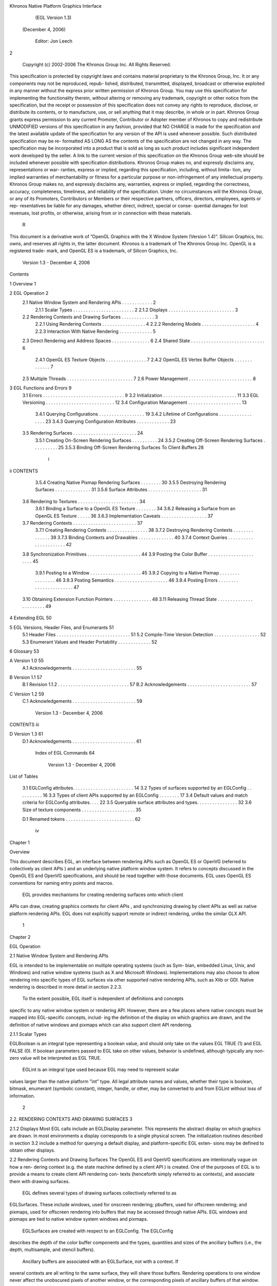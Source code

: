 Khronos Native Platform Graphics Interface
           (EGL Version 1.3)
          (December 4, 2006)

               Editor: Jon Leech
2


     Copyright (c) 2002-2006 The Khronos Group Inc. All Rights Reserved.

This specification is protected by copyright laws and contains material proprietary
to the Khronos Group, Inc. It or any components may not be reproduced, repub-
lished, distributed, transmitted, displayed, broadcast or otherwise exploited in any
manner without the express prior written permission of Khronos Group. You may
use this specification for implementing the functionality therein, without altering or
removing any trademark, copyright or other notice from the specification, but the
receipt or possession of this specification does not convey any rights to reproduce,
disclose, or distribute its contents, or to manufacture, use, or sell anything that it
may describe, in whole or in part.
Khronos Group grants express permission to any current Promoter, Contributor
or Adopter member of Khronos to copy and redistribute UNMODIFIED versions
of this specification in any fashion, provided that NO CHARGE is made for the
specification and the latest available update of the specification for any version
of the API is used whenever possible. Such distributed specification may be re-
formatted AS LONG AS the contents of the specification are not changed in any
way. The specification may be incorporated into a product that is sold as long as
such product includes significant independent work developed by the seller. A link
to the current version of this specification on the Khronos Group web-site should
be included whenever possible with specification distributions.
Khronos Group makes no, and expressly disclaims any, representations or war-
ranties, express or implied, regarding this specification, including, without limita-
tion, any implied warranties of merchantability or fitness for a particular purpose
or non-infringement of any intellectual property. Khronos Group makes no, and
expressly disclaims any, warranties, express or implied, regarding the correctness,
accuracy, completeness, timeliness, and reliability of the specification. Under no
circumstances will the Khronos Group, or any of its Promoters, Contributors or
Members or their respective partners, officers, directors, employees, agents or rep-
resentatives be liable for any damages, whether direct, indirect, special or conse-
quential damages for lost revenues, lost profits, or otherwise, arising from or in
connection with these materials.
                                                    R
This document is a derivative work of ”OpenGL Graphics with the X Window
System (Version 1.4)”. Silicon Graphics, Inc. owns, and reserves all rights in, the
latter document.
Khronos is a trademark of The Khronos Group Inc. OpenGL is a registered trade-
mark, and OpenGL ES is a trademark, of Silicon Graphics, Inc.


                          Version 1.3 - December 4, 2006
Contents

1   Overview                                                                                              1

2   EGL Operation                                                                                         2
    2.1 Native Window System and Rendering APIs          .   .   .   .   .   .   .   .   .   .   .   .    2
        2.1.1 Scalar Types . . . . . . . . . . . .       .   .   .   .   .   .   .   .   .   .   .   .    2
        2.1.2 Displays . . . . . . . . . . . . . .       .   .   .   .   .   .   .   .   .   .   .   .    3
    2.2 Rendering Contexts and Drawing Surfaces .        .   .   .   .   .   .   .   .   .   .   .   .    3
        2.2.1 Using Rendering Contexts . . . . .         .   .   .   .   .   .   .   .   .   .   .   .    4
        2.2.2 Rendering Models . . . . . . . . .         .   .   .   .   .   .   .   .   .   .   .   .    4
        2.2.3 Interaction With Native Rendering .        .   .   .   .   .   .   .   .   .   .   .   .    5
    2.3 Direct Rendering and Address Spaces . . .        .   .   .   .   .   .   .   .   .   .   .   .    6
    2.4 Shared State . . . . . . . . . . . . . . . . .   .   .   .   .   .   .   .   .   .   .   .   .    6
        2.4.1 OpenGL ES Texture Objects . . . .          .   .   .   .   .   .   .   .   .   .   .   .    7
        2.4.2 OpenGL ES Vertex Buffer Objects .          .   .   .   .   .   .   .   .   .   .   .   .    7
    2.5 Multiple Threads . . . . . . . . . . . . . .     .   .   .   .   .   .   .   .   .   .   .   .    7
    2.6 Power Management . . . . . . . . . . . . .       .   .   .   .   .   .   .   .   .   .   .   .    8

3   EGL Functions and Errors                                                                              9
    3.1 Errors . . . . . . . . . . . . . . . . . . . . . . . . . . . . . . . .                            9
    3.2 Initialization . . . . . . . . . . . . . . . . . . . . . . . . . . . . .                         11
    3.3 EGL Versioning . . . . . . . . . . . . . . . . . . . . . . . . . . .                             12
    3.4 Configuration Management . . . . . . . . . . . . . . . . . . . . .                               13
        3.4.1 Querying Configurations . . . . . . . . . . . . . . . . . .                                19
        3.4.2 Lifetime of Configurations . . . . . . . . . . . . . . . . .                               23
        3.4.3 Querying Configuration Attributes . . . . . . . . . . . . .                                23
    3.5 Rendering Surfaces . . . . . . . . . . . . . . . . . . . . . . . . .                             24
        3.5.1 Creating On-Screen Rendering Surfaces . . . . . . . . . .                                  24
        3.5.2 Creating Off-Screen Rendering Surfaces . . . . . . . . . .                                 25
        3.5.3 Binding Off-Screen Rendering Surfaces To Client Buffers                                    28

                                          i
ii                                                                         CONTENTS


          3.5.4 Creating Native Pixmap Rendering Surfaces . . .        .   .   .   .   .   30
          3.5.5 Destroying Rendering Surfaces . . . . . . . . .        .   .   .   .   .   31
          3.5.6 Surface Attributes . . . . . . . . . . . . . . . .     .   .   .   .   .   31
     3.6 Rendering to Textures . . . . . . . . . . . . . . . . . . .   .   .   .   .   .   34
          3.6.1 Binding a Surface to a OpenGL ES Texture . . .         .   .   .   .   .   34
          3.6.2 Releasing a Surface from an OpenGL ES Texture          .   .   .   .   .   36
          3.6.3 Implementation Caveats . . . . . . . . . . . . .       .   .   .   .   .   37
     3.7 Rendering Contexts . . . . . . . . . . . . . . . . . . . .    .   .   .   .   .   37
          3.7.1 Creating Rendering Contexts . . . . . . . . . . .      .   .   .   .   .   38
          3.7.2 Destroying Rendering Contexts . . . . . . . . .        .   .   .   .   .   39
          3.7.3 Binding Contexts and Drawables . . . . . . . . .       .   .   .   .   .   40
          3.7.4 Context Queries . . . . . . . . . . . . . . . . .      .   .   .   .   .   42
     3.8 Synchronization Primitives . . . . . . . . . . . . . . . .    .   .   .   .   .   44
     3.9 Posting the Color Buffer . . . . . . . . . . . . . . . . .    .   .   .   .   .   45
          3.9.1 Posting to a Window . . . . . . . . . . . . . . .      .   .   .   .   .   45
          3.9.2 Copying to a Native Pixmap . . . . . . . . . . .       .   .   .   .   .   46
          3.9.3 Posting Semantics . . . . . . . . . . . . . . . .      .   .   .   .   .   46
          3.9.4 Posting Errors . . . . . . . . . . . . . . . . . .     .   .   .   .   .   47
     3.10 Obtaining Extension Function Pointers . . . . . . . . . .    .   .   .   .   .   48
     3.11 Releasing Thread State . . . . . . . . . . . . . . . . . .   .   .   .   .   .   49

4    Extending EGL                                                                         50

5    EGL Versions, Header Files, and Enumerants                                            51
     5.1 Header Files . . . . . . . . . . . . . . . . . . . . . . . . . . . . .            51
     5.2 Compile-Time Version Detection . . . . . . . . . . . . . . . . . .                52
     5.3 Enumerant Values and Header Portability . . . . . . . . . . . . .                 52

6    Glossary                                                                              53

A Version 1.0                                                                              55
  A.1 Acknowledgements . . . . . . . . . . . . . . . . . . . . . . . . .                   55

B Version 1.1                                                                              57
  B.1 Revision 1.1.2 . . . . . . . . . . . . . . . . . . . . . . . . . . . .               57
  B.2 Acknowledgements . . . . . . . . . . . . . . . . . . . . . . . . .                   57

C Version 1.2                                                                              59
  C.1 Acknowledgements . . . . . . . . . . . . . . . . . . . . . . . . .                   59

                          Version 1.3 - December 4, 2006
CONTENTS                                                                   iii


D Version 1.3                                                              61
  D.1 Acknowledgements . . . . . . . . . . . . . . . . . . . . . . . . .   61

   Index of EGL Commands                                                   64




                       Version 1.3 - December 4, 2006
List of Tables

 3.1   EGLConfig attributes. . . . . . . . . . . . . . . . . . . . .     .   .   .   14
 3.2   Types of surfaces supported by an EGLConfig . . . . . . .         .   .   .   16
 3.3   Types of client APIs supported by an EGLConfig . . . . .          .   .   .   17
 3.4   Default values and match criteria for EGLConfig attributes.       .   .   .   22
 3.5   Queryable surface attributes and types. . . . . . . . . . . . .   .   .   .   32
 3.6   Size of texture components . . . . . . . . . . . . . . . . . .    .   .   .   35

 D.1 Renamed tokens . . . . . . . . . . . . . . . . . . . . . . . . . . .            62




                                      iv
Chapter 1

Overview

This document describes EGL, an interface between rendering APIs such as
OpenGL ES or OpenVG (referred to collectively as client APIs ) and an underlying
native platform window system. It refers to concepts discussed in the OpenGL ES
and OpenVG specifications, and should be read together with those documents.
EGL uses OpenGL ES conventions for naming entry points and macros.
    EGL provides mechanisms for creating rendering surfaces onto which client
APIs can draw, creating graphics contexts for client APIs , and synchronizing
drawing by client APIs as well as native platform rendering APIs. EGL does not
explicitly support remote or indirect rendering, unlike the similar GLX API.




                                       1
Chapter 2

EGL Operation

2.1     Native Window System and Rendering APIs

EGL is intended to be implementable on multiple operating systems (such as Sym-
bian, embedded Linux, Unix, and Windows) and native window systems (such as
X and Microsoft Windows). Implementations may also choose to allow rendering
into specific types of EGL surfaces via other supported native rendering APIs, such
as Xlib or GDI. Native rendering is described in more detail in section 2.2.3.
    To the extent possible, EGL itself is independent of definitions and concepts
specific to any native window system or rendering API. However, there are a few
places where native concepts must be mapped into EGL-specific concepts, includ-
ing the definition of the display on which graphics are drawn, and the definition of
native windows and pixmaps which can also support client API rendering.



2.1.1   Scalar Types

EGLBoolean is an integral type representing a boolean value, and should only
take on the values EGL TRUE (1) and EGL FALSE (0). If boolean parameters passed
to EGL take on other values, behavior is undefined, although typically any non-zero
value will be interpreted as EGL TRUE.
    EGLint is an integral type used because EGL may need to represent scalar
values larger than the native platform ”int” type. All legal attribute names and
values, whether their type is boolean, bitmask, enumerant (symbolic constant),
integer, handle, or other, may be converted to and from EGLint without loss of
information.

                                         2
2.2. RENDERING CONTEXTS AND DRAWING SURFACES                                        3


2.1.2    Displays
Most EGL calls include an EGLDisplay parameter. This represents the abstract
display on which graphics are drawn. In most environments a display corresponds
to a single physical screen. The initialization routines described in section 3.2
include a method for querying a default display, and platform-specific EGL exten-
sions may be defined to obtain other displays.


2.2      Rendering Contexts and Drawing Surfaces
The OpenGL ES and OpenVG specifications are intentionally vague on how a ren-
dering context (e.g. the state machine defined by a client API ) is created. One
of the purposes of EGL is to provide a means to create client API rendering con-
texts (henceforth simply referred to as contexts), and associate them with drawing
surfaces.
    EGL defines several types of drawing surfaces collectively referred to as
EGLSurfaces. These include windows, used for onscreen rendering; pbuffers,
used for offscreen rendering; and pixmaps, used for offscreen rendering into buffers
that may be accessed through native APIs. EGL windows and pixmaps are tied to
native window system windows and pixmaps.
    EGLSurfaces are created with respect to an EGLConfig. The EGLConfig
describes the depth of the color buffer components and the types, quantities and
sizes of the ancillary buffers (i.e., the depth, multisample, and stencil buffers).
    Ancillary buffers are associated with an EGLSurface, not with a context. If
several contexts are all writing to the same surface, they will share those buffers.
Rendering operations to one window never affect the unobscured pixels of another
window, or the corresponding pixels of ancillary buffers of that window.
    Contexts for different client APIs all share the color buffer of a surface, but
ancillary buffers are not necessarily meaningful for every client API . In particular,
depth, multisample, and stencil buffers are currently used only by OpenGL ES .
    A context can be used with any EGLSurface that it is compatible with (sub-
ject to the restrictions discussed in the section on address space). A surface and
context are compatible if

   • They support the same type of color buffer (RGB or luminance).

   • They have color buffers and ancillary buffers of the same depth.
        Depth is measured per-component. For example, color buffers in RGB565
        and RGBA4444 formats have the same aggregate depth of 16 bits/pixel, but
        are not compatible because their per-component depths are different.

                          Version 1.3 - December 4, 2006
4                                                CHAPTER 2. EGL OPERATION


        Ancillary buffers not meaningful to a client API do not affect compatibility;
        for example, a surface with both color and stencil buffers will be compat-
        ible with an OpenVG context so long as the color buffers associated with
        the contexts are of the same depth. The stencil buffer is irrelevant because
        OpenVG does not use it.

    • The surface was created with respect to an EGLConfig supporting client
      API rendering of the same type as the API type of the context (in environ-
      ments supporting multiple client APIs ).

    • They were created with respect to the same EGLDisplay (in environments
      supporting multiple displays).

     As long as the compatibility constraint and the address space requirement are
satisfied, clients can render into the same EGLSurface using different contexts.
It is also possible to use a single context to render into multiple EGLSurfaces.

2.2.1    Using Rendering Contexts
OpenGL ES defines both client state and server state. Thus an OpenGL ES context
consists of two parts: one to hold the client state and one to hold the server state.
OpenVG does not separate client and server state.
    Both the OpenGL ES and OpenVG client APIs rely on an implicit context used
by all entry points, rather than passing an explicit context parameter. The implicit
context for each API is set with EGL calls (see section 3.7.3). The implicit contexts
used by these APIs are called current contexts.
    Each thread can have at most one current rendering context for each supported
client API ; for example, there may be both a current OpenGL ES context and
a current OpenVG context in an implementation supporting both of these APIs.
In addition, a context can be current to only one thread at a time. The client is
responsible for creating contexts and surfaces.

2.2.2    Rendering Models
EGL and OpenGL ES supports two rendering models: back buffered and single
buffered.
    Back buffered rendering is used by window and pbuffer surfaces. Memory for
the color buffer used during rendering is allocated and owned by EGL. When the
client is finished drawing a frame, the back buffer may be copied to a visible win-
dow using eglSwapBuffers. Pbuffer surfaces have a back buffer but no associated
window, so the back buffer need not be copied.

                           Version 1.3 - December 4, 2006
2.2. RENDERING CONTEXTS AND DRAWING SURFACES                                      5


     Single buffered rendering is used by pixmap surfaces. Memory for the color
buffer is specified at surface creation time in the form of a native pixmap, and
client APIs are required to use that memory during rendering. When the client
is finished drawing a frame, the native pixmap contains the final image. Pixmap
surfaces typically do not support multisampling, since the native pixmap used as
the color buffer is unlikely to provide space to store multisample information.
     Some client APIs , such as OpenVG , also support single buffered rendering
to window surfaces. This behavior can be selected when creating the window sur-
face, as defined in section 3.5.1. When mixing use of client APIs which do not
support single buffered rendering into windows, like OpenGL ES , with client
APIs which do support it, back color buffers and visible window contents must
be kept consistent when binding window surfaces to contexts for each API type
(see section 3.7.3).
     Both back and single buffered surfaces may also be copied to a specified native
pixmap using eglCopyBuffers.


Window Resizing

EGL window surfaces need to be resized when their corresponding native window
is resized. Implementations typically use hooks into the OS and native window
system to perform this resizing on demand, transparently to the client. Some imple-
mentations may instead define an EGL extension giving explicit control of surface
resizing.
    Implementations which cannot resize EGL window surfaces on demand must
instead respond to native window size changes in eglSwapBuffers (see sec-
tion 3.9.3).


2.2.3   Interaction With Native Rendering
Native rendering will always be supported by pixmap surfaces (to the extent that
native rendering APIs can draw to native pixmaps). Pixmap surfaces are typically
used when mixing native and client API rendering is desirable, since there is no
need to move data between the back buffer visible to the client APIs and the native
pixmap visible to native rendering APIs. However, pixmap surfaces may, for the
same reason, have restricted capabilities and performance relative to window and
pbuffer surfaces.
    Native rendering will not be supported by pbuffer surfaces, since the color
buffers of pbuffers are allocated internally by EGL and are not accessible through
any other means.

                         Version 1.3 - December 4, 2006
6                                                 CHAPTER 2. EGL OPERATION


    Native rendering may be supported by window surfaces, but only if the native
window system has a compatible rendering model allowing it to share the back
color buffer, or if single buffered rendering to the window surface is being done.
    When both native rendering APIs and client APIs are drawing into the same
underlying surface, no guarantees are placed on the relative order of completion
of operations in the different rendering streams other than those provided by the
synchronization primitives discussed in section 3.8.
    Some state is shared between client APIs and the underlying native window
system and rendering APIs, including color buffer values in window and pixmap
surfaces.


2.3    Direct Rendering and Address Spaces
EGL is assumed to support only direct rendering, unlike similar APIs such as GLX.
EGL objects and related context state cannot be used outside of the address space
in which they are created. In a single-threaded environment, each process has its
own address space. In a multi-threaded environment, all threads may share the
same virtual address space; however, this capability is not required, and imple-
mentations may choose to restrict their address space to be per-thread even in an
environment supporting multiple application threads.
    Context state, including both the client and server state of OpenGL ES contexts,
exists in the client’s address space; this state cannot be shared by a client in another
process.
    Support of indirect rendering (in those environments where this concept makes
sense) may have the effect of relaxing these limits on sharing. However, such
support is beyond the scope of this document.


2.4    Shared State
Most context state is small. However, some types are of state are potentially large
and/or expensive to copy, in which case it may be desirable for multiple contexts
to share such state rather than replicating it in each context. Such state may only
be shared between different contexts of the same API type; that is, two OpenGL
ES contexts may share state, or two OpenVG contexts, but an OpenGL ES context
and an OpenVG context cannot share state.
    EGL provides for sharing certain types of context state among contexts existing
in a single address space. OpenGL ES contexts may share texture objects, shader
and program objects, and vertex buffer objects. OpenVG contexts may share im-
ages, paint objects, and paths. Additional types of state may be shared in future

                          Version 1.3 - December 4, 2006
2.5. MULTIPLE THREADS                                                              7


revisions of client APIs where such types of state (for example, display lists) are
defined and where such sharing makes sense.


2.4.1   OpenGL ES Texture Objects
OpenGL ES texture state can be encapsulated in a named texture object. A tex-
ture object is created by binding an unused name to one of the supported tex-
ture targets (GL TEXTURE 2D, GL TEXTURE 3D, or GL TEXTURE CUBE MAP) of an
OpenGL ES context. When a texture object is bound, OpenGL ES operations on
the target to which it is bound affect the bound texture object, and queries of the
target to which it is bound return state from the bound texture object.
    OpenGL ES makes no attempt to synchronize access to texture objects. If a
texture object is bound to more than one context, then it is up to the programmer to
ensure that the contents of the object are not being changed via one context while
another context is using the texture object for rendering. The results of changing a
texture object while another context is using it are undefined.
    All modifications to shared context state as a result of executing glBindTexture
are atomic. Also, a texture object will not be deleted while it is still bound to any
context.


2.4.2   OpenGL ES Vertex Buffer Objects
Vertex buffer objects (VBOs) were introduced in OpenGL ES 1.1. If a VBO is
bound to more than one context, then it is up to the programmer to ensure that the
contents of the object are not being changed via one context while another context
is using the VBO for rendering. The results of changing a VBO while another
context is using it are undefined.
    All modifications to shared context state as a result of executing glBindBuffer
are atomic. Also, a VBO will not be deleted while it is still bound to any context.


2.5     Multiple Threads
EGL and its client APIs must be threadsafe. Interrupt routines may not share a
context with their main thread.
   EGL guarantees sequentiality within a command stream for each of its client
APIs such as OpenGL ES and OpenVG , but not between these APIs and native
APIs which may also be rendering into the same surface. It is possible, for ex-
ample, that a native drawing command issued by a single threaded client after an
OpenGL ES command might be executed before that OpenGL ES command.

                          Version 1.3 - December 4, 2006
8                                                CHAPTER 2. EGL OPERATION


    Client API commands are not guaranteed to be atomic. Some such commands
might otherwise impair interactive use of the windowing system by the user. For
instance, rendering a large texture mapped polygon on a system with no graphics
hardware, or drawing a large OpenGL ES vertex array, could prevent a user from
popping up a menu soon enough to be usable.
    Synchronization is in the hands of the client. It can be maintained at moderate
cost with the judicious use of commands such as glFinish, vgFinish, eglWait-
Client, and eglWaitNative, as well as (if they exist) synchronization commands
present in native rendering APIs. Client API and native rendering can be done
in parallel so long as the client does not preclude it with explicit synchronization
calls.
    Some performance degradation may be experienced if needless switching be-
tween client APIs and native rendering is done.


2.6    Power Management
Power management events can occur asynchronously while an application is
running. When the system returns from the power management event the
EGLContext will be invalidated, and all subsequent client API calls will have
no effect (as if no context is bound).
     Following a power management event, calls to eglSwapBuffers, eglCopy-
Buffers, or eglMakeCurrent will indicate failure by returning EGL FALSE. The
error EGL CONTEXT LOST will be returned if a power management event has oc-
curred.
     On detection of this error, the application must destroy all contexts (by calling
eglDestroyContext for each context). To continue rendering the application must
recreate any contexts it requires, and subsequently restore any client API state and
objects it wishes to use.
     Any EGLSurfaces that the application has created need not be destroyed
following a power management event, but their contents will be invalid.
     Note that not all implementations can be made to generate power management
events, and developers should continue to refer to platform-specific documentation
in this area. We expected continued work in platform-specific extensions to enable
more control over power management issues, including event detection, scope and
nature of resource loss, behavior of EGL and client API calls under resource loss,
and recommended techniques for recovering from events. Future versions of EGL
may incorporate additional functionality in this area.




                          Version 1.3 - December 4, 2006
Chapter 3

EGL Functions and Errors

3.1       Errors
Where possible, when an EGL function fails it has no side effects.
    EGL functions usually return an indicator of success or failure; either an
EGLBoolean EGL TRUE or EGL FALSE value, or in the form of an out-of-band
return value indicating failure, such as returning EGL NO CONTEXT instead of a re-
quested context handle. Additional information about the success or failure of the
most recent EGL function called in a specific thread, in the form of an error code,
can be obtained by calling

         EGLint eglGetError();

       The error codes that may be returned from eglGetError, and their meanings,
are:

 EGL SUCCESS
         Function succeeded.

 EGL NOT INITIALIZED
         EGL is not initialized, or could not be initialized, for the specified display.

 EGL BAD ACCESS
         EGL cannot access a requested resource (for example, a context is bound in
         another thread).

 EGL BAD ALLOC
         EGL failed to allocate resources for the requested operation.

                                             9
10                             CHAPTER 3. EGL FUNCTIONS AND ERRORS


 EGL BAD ATTRIBUTE
      An unrecognized attribute or attribute value was passed in an attribute list.

 EGL BAD CONTEXT
      An EGLContext argument does not name a valid EGLContext.

 EGL BAD CONFIG
      An EGLConfig argument does not name a valid EGLConfig.

 EGL BAD CURRENT SURFACE
      The current surface of the calling thread is a window, pbuffer, or pixmap that
      is no longer valid.

 EGL BAD DISPLAY
      An EGLDisplay argument does not name a valid EGLDisplay; or, EGL
      is not initialized on the specified EGLDisplay.

 EGL BAD SURFACE
      An EGLSurface argument does not name a valid surface (window, pbuffer,
      or pixmap) configured for rendering.

 EGL BAD MATCH
      Arguments are inconsistent; for example, an otherwise valid context requires
      buffers (e.g. depth or stencil) not allocated by an otherwise valid surface.

 EGL BAD PARAMETER
      One or more argument values are invalid.

 EGL BAD NATIVE PIXMAP
      An EGLNativePixmapType argument does not refer to a valid native
      pixmap.

 EGL BAD NATIVE WINDOW
      An EGLNativeWindowType argument does not refer to a valid native
      window.

 EGL CONTEXT LOST
      A power management event has occurred. The application must destroy all
      contexts and reinitialise client API state and objects to continue rendering,
      as described in section 2.6.

    When there is no status to return (in other words, when eglGetError is called
as the first EGL call in a thread, or immediately after calling eglReleaseThread),
EGL SUCCESS will be returned.


                         Version 1.3 - December 4, 2006
3.2. INITIALIZATION                                                                11


     Some specific error codes that may be generated by a failed EGL func-
tion, and their meanings, are described together with each function. However,
not all possible errors are described with each function. Errors whose mean-
ings are identical across many functions (such as returning EGL BAD DISPLAY or
EGL NOT INITIALIZED for an unsuitable EGLDisplay argument) may not be
described repeatedly.
     EGL normally checks the validity of objects passed into it, but detecting invalid
native objects (pixmaps, windows, and displays) may not always be possible. Spec-
ifying such invalid handles may result in undefined behavior, although implemen-
tations should generate EGL BAD NATIVE PIXMAP and EGL BAD NATIVE WINDOW
errors if possible.


3.2    Initialization
Initialization must be performed once for each display prior to calling most other
EGL or client API functions. A display can be obtained by calling

      EGLDisplay eglGetDisplay(EGLNativeDisplayType
         display id);

The type and format of display id are implementation-specific, and it describes a
specific display provided by the system EGL is running on. For example, an EGL
implementation under X windows would require display id to be an X Display,
while an implementation under Microsoft Windows would require display id to be
a Windows Device Context. If display id is EGL DEFAULT DISPLAY, a default
display is returned.
    If no display matching display id is available, EGL NO DISPLAY is returned;
no error condition is raised in this case.
    EGL may be initialized on a display by calling

      EGLBoolean eglInitialize(EGLDisplay dpy, EGLint
         *major, EGLint *minor);

EGL TRUE is returned on success, and major and minor are updated with the major
and minor version numbers of the EGL implementation (for example, in an EGL
1.2 implementation, the values of *major and *minor would be 1 and 2, respec-
tively). major and minor are not updated if they are specified as NULL.
    EGL FALSE is returned on failure and major and minor are not updated. An
EGL BAD DISPLAY error is generated if the dpy argument does not refer to a valid


                          Version 1.3 - December 4, 2006
12                               CHAPTER 3. EGL FUNCTIONS AND ERRORS


EGLDisplay. An EGL NOT INITIALIZED error is generated if EGL cannot be
initialized for an otherwise valid dpy.
     Initializing an already-initialized display is allowed, but the only effect of such
a call is to return EGL TRUE and update the EGL version numbers. An initialized
display may be used from other threads in the same address space without being
initalized again in those threads.
     To release resources associated with use of EGL and client APIs on a display,
call

      EGLBoolean eglTerminate(EGLDisplay dpy);

Termination marks all EGL-specific resources associated with the specified display
for deletion. If contexts or surfaces created with respect to dpy are current (see
section 3.7.3) to any thread, then they are not actually released while they remain
current. Such contexts and surfaces will be destroyed, and all future references to
them will become invalid, as soon as any otherwise valid eglMakeCurrent call is
made from the thread they are bound to.
     eglTerminate returns EGL TRUE on success.
     If the dpy argument does not refer to a valid EGLDisplay, EGL FALSE is
returned, and an EGL BAD DISPLAY error is generated.
     Termination of a display that has already been terminated, or has not yet been
initialized, is allowed, but the only effect of such a call is to return EGL TRUE, since
there are no EGL resources associated with the display to release. A terminated
display may be re-initialized by calling eglInitialize again. When re-initializing
a terminated display, resources which were marked for deletion as a result of the
earlier termination remain so marked, and references to them are not valid.


3.3    EGL Versioning
      const char *eglQueryString(EGLDisplay dpy, EGLint
        name);

eglQueryString returns a pointer to a static, zero-terminated string describ-
ing some aspect of the EGL implementation running on the specified display.
name may be one of EGL CLIENT APIS, EGL EXTENSIONS, EGL VENDOR, or
EGL VERSION.
    The EGL CLIENT APIS string describes which client rendering APIs are sup-
ported. It is zero-terminated and contains a space-separated list of API names,
which must include at least one of ‘‘OpenGL ES’’ or ‘‘OpenVG’’.

                          Version 1.3 - December 4, 2006
3.4. CONFIGURATION MANAGEMENT                                                    13


     The EGL EXTENSIONS string describes which EGL extensions are supported
by the EGL implementation running on the specified display. The string is zero-
terminated and contains a space-separated list of extension names; extension names
themselves do not contain spaces. If there are no extensions to EGL, then the empty
string is returned.
     The format and contents of the EGL VENDOR string is implementation depen-
dent.
     The format of the EGL VERSION string is:

      <major version.minor version><space><vendor specific info>

Both the major and minor portions of the version number are numeric. Their values
must match the major and minor values returned by eglInitialize (see section 3.2).
The vendor-specific information is optional; if present, its format and contents are
implementation specific.
    On failure, NULL is returned. An EGL NOT INITIALIZED error is generated if
EGL is not initialized for dpy. An EGL BAD PARAMETER error is generated if name
is not one of the values described above.


3.4    Configuration Management
An EGLConfig describes the format, type and size of the color buffers and an-
cillary buffers for an EGLSurface. If the EGLSurface is a window, then the
EGLConfig describing it may have an associated native visual type.
     Names of EGLConfig attributes are shown in Table 3.1. These names may
be passed to eglChooseConfig to specify required attribute properties.
     EGL CONFIG ID is a unique integer identifying different EGLConfigs. Con-
figuration IDs must be small positive integers starting at 1 and ID assignment
should be compact; that is, if there are N EGLConfigs defined by the EGL im-
plementation, their configuration IDs should be in the range [1, N ]. Small gaps
in the sequence are allowed, but should only occur when removing configurations
defined in previous revisions of an EGL implementation.

Buffer Descriptions and Attributes

    Attributes controlling the creation of the various buffers that may be con-
tained by an EGLSurface are described below. Attribute values include the
depth of these buffers, expressed in bits/pixel component. If the depth of a buffer
in an EGLConfig is zero, then an EGLSurface created with respect to that
EGLConfig will not contain the corresponding buffer.

                         Version 1.3 - December 4, 2006
14                             CHAPTER 3. EGL FUNCTIONS AND ERRORS


             Attribute                  Type      Notes
          EGL BUFFER SIZE              integer    depth of the color buffer
             EGL RED SIZE              integer    bits of Red in the color buffer
           EGL GREEN SIZE              integer    bits of Green in the color buffer
            EGL BLUE SIZE              integer    bits of Blue in the color buffer
        EGL LUMINANCE SIZE             integer    bits of Luminance in the color buffer
           EGL ALPHA SIZE              integer    bits of Alpha in the color buffer
        EGL ALPHA MASK SIZE            integer    bits of Alpha Mask in the mask buffer
      EGL BIND TO TEXTURE RGB          boolean    True if bindable to RGB textures.
     EGL BIND TO TEXTURE RGBA          boolean    True if bindable to RGBA textures.
       EGL COLOR BUFFER TYPE            enum      color buffer type
         EGL CONFIG CAVEAT              enum      any caveats for the configuration
            EGL CONFIG ID              integer    unique EGLConfig identifier
          EGL CONFORMANT               bitmask    whether contexts created with this
                                                  config are conformant
          EGL DEPTH SIZE               integer    bits of Z in the depth buffer
            EGL LEVEL                  integer    frame buffer level
      EGL MAX PBUFFER WIDTH            integer    maximum width of pbuffer
     EGL MAX PBUFFER HEIGHT            integer    maximum height of pbuffer
     EGL MAX PBUFFER PIXELS            integer    maximum size of pbuffer
      EGL MAX SWAP INTERVAL            integer    maximum swap interval
      EGL MIN SWAP INTERVAL            integer    minimum swap interval
     EGL NATIVE RENDERABLE             boolean    EGL TRUE if native rendering
                                                  APIs can render to surface
      EGL NATIVE VISUAL ID              integer   handle of corresponding
                                                  native visual
     EGL NATIVE VISUAL TYPE             integer   native visual type of the
                                                  associated visual
       EGL RENDERABLE TYPE             bitmask    which client rendering
                                                  APIs are supported.
       EGL SAMPLE BUFFERS              integer    number of multisample buffers
           EGL SAMPLES                 integer    number of samples per pixel
        EGL STENCIL SIZE               integer    bits of Stencil in the stencil buffer
        EGL SURFACE TYPE               bitmask    which types of EGL surfaces
                                                  are supported.
     EGL TRANSPARENT TYPE                enum     type of transparency supported
   EGL TRANSPARENT RED VALUE            integer   transparent red value
 EGL TRANSPARENT GREEN VALUE            integer   transparent green value
  EGL TRANSPARENT BLUE VALUE            integer   transparent blue value

                         Table 3.1: EGLConfig attributes.
                          Version 1.3 - December 4, 2006
3.4. CONFIGURATION MANAGEMENT                                                      15


    With the exception of the color buffer, most buffers are used only by one client
API . The depth, multisample, and stencil buffers are specific to OpenGL ES ,
while the alpha mask buffer is specific to OpenVG . To conserve resources, imple-
mentations may delay creation of buffers until they are needed by EGL or a client
API . For example, if an EGLConfig describes an alpha mask buffer with depth
greater than zero, that buffer need not be allocated by a surface until an OpenVG
context is bound to that surface.
    The color buffer is shared by all client APIs rendering to a surface, and contains
pixel color values.
    EGL COLOR BUFFER TYPE indicates the color buffer type, and must be either
EGL RGB BUFFER for an RGB color buffer, or EGL LUMINANCE BUFFER for a
luminance color buffer. For an RGB buffer, EGL RED SIZE, EGL GREEN SIZE,
EGL BLUE SIZE must be non-zero, and EGL LUMINANCE SIZE must be zero. For
a luminance buffer, EGL RED SIZE, EGL GREEN SIZE, EGL BLUE SIZE must be
zero, and EGL LUMINANCE SIZE must be non-zero. For both RGB and luminance
color buffers, EGL ALPHA SIZE may be zero or non-zero (the latter indicates the
existence of a destination alpha buffer).
    If OpenGL ES rendering is supported for a luminance color buffer (as described
by the value of the EGL RENDERABLE TYPE attribute, described below), it is treated
as RGB rendering with the value of GL RED BITS equal to EGL LUMINANCE SIZE
and the values of GL GREEN BITS and GL BLUE BITS equal to zero. The red com-
ponent of fragments is written to the luminance channel of the color buffer, the
green and blue components are discarded, and the alpha component is written to
the alpha channel of the color buffer (if present).
    EGL BUFFER SIZE gives the total depth of the color buffer in bits. For an
RGB color buffer, the depth is the sum of EGL RED SIZE, EGL GREEN SIZE,
EGL BLUE SIZE, and EGL ALPHA SIZE. For a luminance color buffer, the depth is
the sum of EGL LUMINANCE SIZE and EGL ALPHA SIZE.
    The alpha mask buffer is used only by OpenVG . EGL ALPHA MASK SIZE in-
dicates the depth of this buffer.
    The depth buffer is used only by OpenGL ES . It contains fragment depth (Z)
information generated during rasterization. EGL DEPTH SIZE indicates the depth
of this buffer in bits.
    The stencil buffer is used only by OpenGL ES . It contains fragment stencil in-
formation generated during rasterization. EGL STENCIL SIZE indicates the depth
of this buffer in bits.
    The multisample buffer is used only by OpenGL ES . It contains multisam-
ple information (color values, and possibly stencil and depth values) generated by
multisample rasterization. The format of the multisample buffer is not specified,
and its contents are not directly accessible. Only the existence of the multisample

                          Version 1.3 - December 4, 2006
16                             CHAPTER 3. EGL FUNCTIONS AND ERRORS


             EGL Token Name                             Description
             EGL WINDOW BIT                  EGLConfig supports windows
             EGL PIXMAP BIT                   EGLConfig supports pixmaps
            EGL PBUFFER BIT                   EGLConfig supports pbuffers
     EGL VG COLORSPACE LINEAR BIT            EGLConfig supports OpenVG
                                               rendering in linear colorspace
      EGL VG ALPHA FORMAT PRE BIT            EGLConfig supports OpenVG
                                            rendering with premultiplied alpha

            Table 3.2: Types of surfaces supported by an EGLConfig



buffer, together with the number of samples it contains, are exposed by EGL.
    EGL SAMPLE BUFFERS indicates the number of multisample buffers, which
must be zero or one. EGL SAMPLES gives the number of samples per pixel;
if EGL SAMPLE BUFFERS is zero, then EGL SAMPLES will also be zero. If
EGL SAMPLE BUFFERS is one, then the number of color, depth, and stencil bits
for each sample in the multisample buffer are as specified by the EGL * SIZE at-
tributes.
    There are no single-sample depth or stencil buffers for a multisample
EGLConfig; the only depth and stencil buffers are those in the multisample
buffer. If the color samples in the multisample buffer store fewer bits than are
stored in the color buffers, this fact will not be reported accurately. Presumably a
compression scheme is being employed, and is expected to maintain an aggregate
resolution equal to that of the color buffers.

Other EGLConfig Attribute Descriptions

     EGL SURFACE TYPE is a mask indicating the surface types that can be created
with the corresponding EGLConfig (the config is said to support these surface
types). The valid bit settings are shown in Table 3.2.
     For example, an EGLConfig for which the value of the EGL SURFACE TYPE
attribute is
     EGL WINDOW BIT | EGL PIXMAP BIT | EGL PBUFFER BIT
can be used to create any type of EGL surface, while an EGLConfig for which this
attribute value is EGL WINDOW BIT cannot be used to create a pbuffer or pixmap.
     If EGL VG COLORSPACE LINEAR BIT is set in EGL SURFACE TYPE, then the
EGL VG COLORSPACE attribute may be set to EGL VG COLORSPACE LINEAR when
creating a window, pixmap, or pbuffer surface (see section 3.5).
     If EGL VG ALPHA FORMAT PRE BIT is set in EGL SURFACE TYPE, then the

                         Version 1.3 - December 4, 2006
3.4. CONFIGURATION MANAGEMENT                                                       17


              EGL Token Name           Client API and Version Supported
           EGL OPENGL ES BIT                   OpenGL ES 1.x
           EGL OPENGL ES2 BIT                  OpenGL ES 2.x
             EGL OPENVG BIT                      OpenVG 1.x

          Table 3.3: Types of client APIs supported by an EGLConfig



EGL VG ALPHA FORMAT attribute may be set to EGL VG ALPHA FORMAT PRE when
creating a window, pixmap, or pbuffer surface (see section 3.5).
     EGL RENDERABLE TYPE is a mask indicating which client APIs can render into
a surface created with respect to an EGLConfig. The valid bit settings are shown
in Table 3.3.
     Creation of a client API context based on an EGLConfig will fail unless the
EGLConfig’s EGL RENDERABLE TYPE attribute include the bit corresponding to
that API and version.
     EGL NATIVE RENDERABLE is an EGLBoolean indicating whether the native
window system can be used to render into a surface created with the EGLConfig.
Constraints on native rendering are discussed in more detail in sections 2.2.2
and 2.2.3.
     If an EGLConfig supports windows then it may have an associated na-
tive visual. EGL NATIVE VISUAL ID specifies an identifier for this visual, and
EGL NATIVE VISUAL TYPE specifies its type. If an EGLConfig does not sup-
port windows, or if there is no associated native visual type, then querying
EGL NATIVE VISUAL ID will return 0 and querying EGL NATIVE VISUAL TYPE
will return EGL NONE.
     The interpretation of the native visual identifier and type is platform-dependent.
For example, if the native window system is X, then the identifier will be the XID
of an X Visual.
     The EGL CONFIG CAVEAT attribute may be set to one of the following val-
ues: EGL NONE, EGL SLOW CONFIG or EGL NON CONFORMANT CONFIG. If the
attribute is set to EGL NONE then the configuration has no caveats; if it is
set to EGL SLOW CONFIG then rendering to a surface with this configuration
may run at reduced performance (for example, the hardware may not sup-
port the color buffer depths described by the configuration); if it is set to
EGL NON CONFORMANT CONFIG then rendering to a surface with this config-
uration will not pass the required OpenGL ES conformance tests (note that
EGL NON CONFORMANT CONFIG is obsolete, and the same information can be ob-
tained from the EGL CONFORMANT attribute on a per-client-API basis, not just for

                          Version 1.3 - December 4, 2006
18                                CHAPTER 3. EGL FUNCTIONS AND ERRORS


OpenGL ES ).
     OpenGL ES conformance requires that a set of EGLConfigs supporting cer-
tain defined minimum attributes (such as the number, type, and depth of supported
buffers) be supplied by any conformant implementation. Those requirements are
documented only in the conformance specification.
     EGL CONFORMANT is a mask indicating if a client API context created with
respect to the corresponding EGLConfig will pass the required conformance tests
for that API. The valid bit settings are the same as for EGL RENDERABLE TYPE, as
defined in table 3.3, but the presence or absence of each client API bit determines
whether the corresponding context will be conformant or non-conformant. 1
     EGL TRANSPARENT TYPE indicates whether or not a configuration sup-
ports transparency. If the attribute is set to EGL NONE then windows cre-
ated with the EGLConfig will not have any transparent pixels. If the at-
tribute is EGL TRANSPARENT RGB, then the EGLConfig supports transparency;
a transparent pixel will be drawn when the red, green and blue values which
are read from the framebuffer are equal to EGL TRANSPARENT RED VALUE,
EGL TRANSPARENT GREEN VALUE and EGL TRANSPARENT BLUE VALUE, re-
spectively.
     If EGL TRANSPARENT TYPE is EGL NONE, then the values for
EGL TRANSPARENT RED VALUE,              EGL TRANSPARENT GREEN VALUE,            and
EGL TRANSPARENT BLUE VALUE are undefined. Otherwise, they are interpreted
as integer framebuffer values between 0 and the maximum framebuffer value for
the component. For example, EGL TRANSPARENT RED VALUE will range between
0 and 2EGL RED SIZE − 1.
     EGL MAX PBUFFER WIDTH and EGL MAX PBUFFER HEIGHT indicate the max-
imum width and height that can be passed into eglCreatePbufferSurface, and
EGL MAX PBUFFER PIXELS indicates the maximum number of pixels (width times
height) for a pbuffer surface. Note that an implementation may return a value
for EGL MAX PBUFFER PIXELS that is less than the maximum width times the
maximum height. The value for EGL MAX PBUFFER PIXELS is static and as-
sumes that no other pbuffers or native resources are contending for the framebuffer
memory. Thus it may not be possible to allocate a pbuffer of the size given by
EGL MAX PBUFFER PIXELS.
     EGL MAX SWAP INTERVAL is the maximum value that can be passed to
eglSwapInterval, and indicates the number of swap intervals that will elapse be-
fore a buffer swap takes place after calling eglSwapBuffers. Larger values will be
silently clamped to this value.
     1
   Most EGLConfigs should be conformant for all supported client APIs . Conformance require-
ments limit the number of non-conformant configs that an implementation can define.


                            Version 1.3 - December 4, 2006
3.4. CONFIGURATION MANAGEMENT                                                      19


    EGL MIN SWAP INTERVAL is the minimum value that can be passed to
eglSwapInterval, and indicates the number of swap intervals that will elapse be-
fore a buffer swap takes place after calling eglSwapBuffers. Smaller values will
be silently clamped to this value.
    EGL BIND TO TEXTURE RGB and EGL BIND TO TEXTURE RGBA are booleans
indicating whether the color buffers of a pbuffer created with the EGLConfig can
be bound to an OpenGL ES RGB or RGBA texture respectively. Currently only
pbuffers can be bound as textures, so these attributes may only be EGL TRUE if
the value of the EGL SURFACE TYPE attribute includes EGL PBUFFER BIT. It is
possible to bind a RGBA visual to a RGB texture, in which case the values in the
alpha component of the visual are ignored when the color buffer is used as a RGB
texture.
    Implementations may choose not to support EGL BIND TO TEXTURE RGB for
RGBA visuals.


3.4.1    Querying Configurations
Use

        EGLBoolean eglGetConfigs(EGLDisplay dpy,
           EGLConfig *configs, EGLint config size,
           EGLint *num config);

to get the list of all EGLConfigs that are available on the specified display. configs
is a pointer to a buffer containing config size elements. On success, EGL TRUE is
returned. The number of configurations is returned in num config, and elements 0
through num conf ig − 1 of configs are filled in with the valid EGLConfigs. No
more than config size EGLConfigs will be returned even if more are available on
the specified display. However, if eglGetConfigs is called with configs = NULL,
then no configurations are returned, but the total number of configurations available
will be returned in num config.
     On failure, EGL FALSE is returned. An EGL NOT INITIALIZED error is gen-
erated if EGL is not initialized on dpy. An EGL BAD PARAMETER error is generated
if num config is NULL.
     Use

        EGLBoolean eglChooseConfig(EGLDisplay dpy, const
           EGLint *attrib list, EGLConfig *configs,
           EGLint config size, EGLint *num config);

                          Version 1.3 - December 4, 2006
20                              CHAPTER 3. EGL FUNCTIONS AND ERRORS


to get EGLConfigs that match a list of attributes. The return value and the mean-
ing of configs, config size, and num config are the same as for eglGetConfigs.
However, only configurations matching attrib list, as discussed below, will be re-
turned.
     On failure, EGL FALSE is returned. An EGL BAD ATTRIBUTE error is gener-
ated if attrib list contains an undefined EGL attribute or an attribute value that is
unrecognized or out of range.
     All attribute names in attrib list are immediately followed by the corresponding
desired value. The list is terminated with EGL NONE. If an attribute is not specified
in attrib list, then the default value (listed in Table 3.4) is used (it is said to be
specified implicitly). If EGL DONT CARE is specified as an attribute value, then the
attribute will not be checked. EGL DONT CARE may be specified for all attributes
except EGL LEVEL. If attrib list is NULL or empty (first attribute is EGL NONE),
then selection and sorting of EGLConfigs is done according to the default criteria
in Tables 3.4 and 3.1, as described below under Selection and Sorting.

Selection of EGLConfigs

    Attributes are matched in an attribute-specific manner, as shown in the ”Selec-
tion Critera” column of table 3.4. The criteria listed in the table have the following
meanings:

 AtLeast Only EGLConfigs with an attribute value that meets or exceeds the
     specified value are selected.

 Exact Only EGLConfigs whose attribute value equals the specified value are
     matched.

 Mask Only EGLConfigs for which the bits set in the attribute value include all
     the bits that are set in the specified value are selected (additional bits might
     be set in the attribute value).

 Special As described for the specific attribute.

     Some of the attributes must match the specified value exactly; others, such as
EGL RED SIZE, must meet or exceed the specified minimum values.
     To retrieve an EGLConfig given its unique integer ID, use the
EGL CONFIG ID attribute. When EGL CONFIG ID is specified, all other attributes
are ignored, and only the EGLConfig with the given ID is returned.
    If           EGL MAX PBUFFER WIDTH,                EGL MAX PBUFFER HEIGHT,
EGL MAX PBUFFER PIXELS, or EGL NATIVE VISUAL ID are specified in
attrib list, then they are ignored (however, if present, these attributes must still be

                          Version 1.3 - December 4, 2006
3.4. CONFIGURATION MANAGEMENT                                                                      21


followed by an attribute value in attrib list). If EGL SURFACE TYPE is specified
in attrib list and the mask that follows does not have EGL WINDOW BIT set, or if
there are no native visual types, then the EGL NATIVE VISUAL TYPE attribute is
ignored.
    If EGL TRANSPARENT TYPE is set to EGL NONE in attrib list, then
the EGL TRANSPARENT RED VALUE, EGL TRANSPARENT GREEN VALUE, and
EGL TRANSPARENT BLUE VALUE attributes are ignored.
    If EGL MATCH NATIVE PIXMAP is specified in attrib list, it must be fol-
lowed by an attribute value which is the handle of a valid native pixmap. Only
EGLConfigs which support rendering to that pixmap will match this attribute2 .
    If no EGLConfig matching the attribute list exists, then the call succeeds, but
num config is set to 0.

Sorting of EGLConfigs

     If more than one matching EGLConfig is found, then a list of EGLConfigs
is returned. The list is sorted by proceeding in ascending order of the ”Sort Pri-
ority” column of table 3.4. That is, configurations that are not ordered by a lower
numbered rule are sorted by the next higher numbered rule.
     Sorting for each rule is either numerically Smaller or Larger as described in the
”Sort Order” column, or a Special sort order as described for each sort rule below:

   1. Special: by EGL CONFIG CAVEAT where the precedence is EGL NONE,
      EGL SLOW CONFIG, EGL NON CONFORMANT CONFIG.

   2. Special:
      by EGL COLOR BUFFER TYPE where the precedence is EGL RGB BUFFER,
      EGL LUMINANCE BUFFER.

   3. Special: by larger total number of color bits (for an RGB color buffer,
      this is the sum of EGL RED SIZE, EGL GREEN SIZE, EGL BLUE SIZE,
      and EGL ALPHA SIZE; for a luminance color buffer, the sum of
      EGL LUMINANCE SIZE and EGL ALPHA SIZE) 3 . If the requested number
      of bits in attrib list for a particular color component is 0 or EGL DONT CARE,
      then the number of bits for that component is not considered.
   2
       The special match criteria for EGL MATCH NATIVE PIXMAP was introduced due to the
difficulty of determining an EGLConfig equivalent to a native pixmap using only color component
depths.
    3
      This rule places configs with deeper color buffers first in the list returned by eglChooseConfig.
Applications may find this counterintuitive, and need to perform additional processing on the list of
configs to find one best matching their requirements. For example, specifying RGBA depths of 5651
could return a list whose first config has a depth of 8888.


                               Version 1.3 - December 4, 2006
22                             CHAPTER 3. EGL FUNCTIONS AND ERRORS




              Attribute                       Default         Selection       Sort     Sort
                                                               Criteria       Order   Priority

            EGL BUFFER SIZE                      0             AtLeast    Smaller        4
               EGL RED SIZE                      0             AtLeast    Special        3
             EGL GREEN SIZE                      0             AtLeast    Special        3
              EGL BLUE SIZE                      0             AtLeast    Special        3
         EGL LUMINANCE SIZE                      0             AtLeast    Special        3
             EGL ALPHA SIZE                      0             AtLeast    Special        3
        EGL ALPHA MASK SIZE                      0             AtLeast    Smaller        9
     EGL BIND TO TEXTURE RGB              EGL DONT CARE         Exact      None
    EGL BIND TO TEXTURE RGBA              EGL DONT CARE         Exact      None
      EGL COLOR BUFFER TYPE              EGL RGB BUFFER         Exact      None          2
          EGL CONFIG CAVEAT               EGL DONT CARE         Exact     Special        1
              EGL CONFIG ID               EGL DONT CARE         Exact     Smaller     11 (last)
            EGL CONFORMANT                       0              Mask       None
             EGL DEPTH SIZE                      0             AtLeast    Smaller        7
                EGL LEVEL                        0              Exact      None
    EGL MATCH NATIVE PIXMAP                 EGL NONE           Special     None
      EGL MAX SWAP INTERVAL              EGL DONT CARE          Exact      None
      EGL MIN SWAP INTERVAL              EGL DONT CARE          Exact      None
      EGL NATIVE RENDERABLE              EGL DONT CARE          Exact      None
     EGL NATIVE VISUAL TYPE              EGL DONT CARE          Exact     Special        10
        EGL RENDERABLE TYPE            EGL OPENGL ES BIT        Mask       None
         EGL SAMPLE BUFFERS                      0             AtLeast    Smaller        5
               EGL SAMPLES                       0             AtLeast    Smaller        6
           EGL STENCIL SIZE                      0             AtLeast    Smaller        8
           EGL SURFACE TYPE              EGL WINDOW BIT         Mask       None
       EGL TRANSPARENT TYPE                 EGL NONE            Exact      None
   EGL TRANSPARENT RED VALUE              EGL DONT CARE         Exact      None
 EGL TRANSPARENT GREEN VALUE              EGL DONT CARE         Exact      None
  EGL TRANSPARENT BLUE VALUE              EGL DONT CARE         Exact      None

     Table 3.4: Default values and match criteria for EGLConfig attributes.




                          Version 1.3 - December 4, 2006
3.4. CONFIGURATION MANAGEMENT                                                   23


   4. Smaller EGL BUFFER SIZE.

   5. Smaller EGL SAMPLE BUFFERS.

   6. Smaller EGL SAMPLES.

   7. Smaller EGL DEPTH SIZE.

   8. Smaller EGL STENCIL SIZE.

   9. Smaller EGL ALPHA MASK SIZE.

 10. Special: by EGL NATIVE VISUAL TYPE (the actual sort order is
     implementation-defined, depending on the meaning of native visual types).

 11. Smaller EGL CONFIG ID (this is always the last sorting rule, and guarantees
     a unique ordering).

   EGLConfigs        are     not   sorted   with   respect   to   the   parameters
EGL   BIND TO TEXTURE RGB, EGL BIND TO TEXTURE RGBA, EGL CONFORMANT,
EGL   LEVEL,     EGL NATIVE RENDERABLE,       EGL MAX SWAP INTERVAL,
EGL   MIN SWAP INTERVAL,    EGL RENDERABLE TYPE,   EGL SURFACE TYPE,
EGL   TRANSPARENT TYPE,                  EGL TRANSPARENT RED VALUE,
EGL   TRANSPARENT GREEN VALUE, and EGL TRANSPARENT BLUE VALUE.


3.4.2    Lifetime of Configurations
Configuration handles (EGLConfigs) returned by eglGetConfigs and egl-
ChooseConfig remain valid so long as the EGLDisplay from which the handles
were obtained is not terminated. Implementations supporting a large number of dif-
ferent configurations, where it might be burdensome to instantiate data structures
for each configuration so queried (but never used), may choose to return handles
encoding sufficient information to instantiate the corresponding configurations dy-
namically, when needed to create EGL resources or query configuration attributes.

3.4.3    Querying Configuration Attributes
To get the value of an EGLConfig attribute, use

        EGLBoolean eglGetConfigAttrib(EGLDisplay dpy,
           EGLConfig config, EGLint attribute, EGLint
          *value);

                           Version 1.3 - December 4, 2006
24                              CHAPTER 3. EGL FUNCTIONS AND ERRORS


If eglGetConfigAttrib succeeds then it returns EGL TRUE and the value for the
specified attribute is returned in value. Otherwise it returns EGL FALSE. If attribute
is not a valid attribute then EGL BAD ATTRIBUTE is generated.
    Refer to Table 3.1 and Table 3.4 for a list of valid EGL attributes.


3.5     Rendering Surfaces
3.5.1    Creating On-Screen Rendering Surfaces
To create an on-screen rendering surface, first create a native platform window
with attributes corresponding to the desired EGLConfig (e.g. with the same color
depth, with other constraints specific to the platform). Using the platform-specific
type EGLNativeWindowType, which is the type of a handle to that native win-
dow, then call:

        EGLSurface eglCreateWindowSurface(EGLDisplay dpy,
          EGLConfig config, EGLNativeWindowType win,
          const EGLint *attrib list);

eglCreateWindowSurface creates an onscreen EGLSurface and returns a han-
dle to it. Any EGL context created with a compatible EGLConfig can be used to
render into this surface.
     attrib list specifies a list of attributes for the window. The list has the
same structure as described for eglChooseConfig. Attributes that can be
specified in attrib list include EGL RENDER BUFFER, EGL VG COLORSPACE, and
EGL VG ALPHA FORMAT.
     It is possible that some platforms will define additional attributes specific to
those environments, as an EGL extension.
     attrib list may be NULL or empty (first attribute is EGL NONE), in which case
all attributes assumes their default value as described below.
     EGL RENDER BUFFER specifies which buffer should be used for client API
rendering to the window, as described in section 2.2.2.              If its value is
EGL SINGLE BUFFER, then client APIs should render directly into the visible win-
dow. If its value is EGL BACK BUFFER, then all client APIs should render into the
back buffer. The default value of EGL RENDER BUFFER is EGL BACK BUFFER.
     Client APIs may not be able to respect the requested rendering buffer. To
determine the actual buffer being rendered to by a context, call eglQueryContext
(see section 3.7.4).
     EGL VG COLORSPACE specifies the color space used by OpenVG when ren-
dering                                       to                                   the

                          Version 1.3 - December 4, 2006
3.5. RENDERING SURFACES                                                          25


surface. If its value is EGL VG COLORSPACE sRGB, then a non-linear, perceptu-
ally uniform color space is assumed, with a corresponding VGImageFormat of
form VG s*. If its value is EGL VG COLORSPACE LINEAR, then a linear color space
is assumed, with a corresponding VGImageFormat of form VG l*. The default
value of EGL VG COLORSPACE is EGL VG COLORSPACE sRGB.
     EGL VG ALPHA FORMAT specifies how alpha values are interpreted by OpenVG
when rendering to the surface. If its value is EGL VG ALPHA FORMAT NONPRE,
then alpha values are not premultipled. If its value is EGL VG ALPHA FORMAT PRE,
then alpha values are premultiplied. The default value of EGL VG ALPHA FORMAT
is EGL VG ALPHA FORMAT NONPRE.
     Note that the EGL VG COLORSPACE and EGL VG ALPHA FORMAT attributes are
used only by OpenVG . EGL itself, and other client APIs such as OpenGL ES , do
not distinguish multiple colorspace models. Refer to section 11.2 of the OpenVG
1.0 specification for more information.
     On failure eglCreateWindowSurface returns EGL NO SURFACE. If the at-
tributes of win do not correspond to config, then an EGL BAD MATCH error is gen-
erated. If config does not support rendering to windows (the EGL SURFACE TYPE
attribute does not contain EGL WINDOW BIT), an EGL BAD MATCH error is gener-
ated. If config does not support the colorspace or alpha format attributes speci-
fied in attrib list (as defined for eglCreateWindowSurface), an EGL BAD MATCH
error is generated. If config is not a valid EGLConfig, an EGL BAD CONFIG
error is generated. If win is not a valid native window handle, then an
EGL BAD NATIVE WINDOW error should be generated. If there is already an
EGLConfig associated with win (as a result of a previous eglCreateWindow-
Surface call), then an EGL BAD ALLOC error is generated. Finally, if the imple-
mentation cannot allocate resources for the new EGL window, an EGL BAD ALLOC
error is generated.

3.5.2   Creating Off-Screen Rendering Surfaces
EGL supports off-screen rendering surfaces in pbuffers. Pbuffers differ from win-
dows in the following ways:

   1. Pbuffers are typically allocated in offscreen (non-visible) graphics memory
      and are intended only for accelerated offscreen rendering. Allocation can fail
      if there are insufficient graphics resources (implementations are not required
      to virtualize framebuffer memory). Clients should deallocate pbuffers when
      they are no longer in use, since graphics memory is often a scarce resource.
   2. Pbuffers are EGL resources and have no associated native window or na-
      tive window type. It may not be possible to render to pbuffers using native

                         Version 1.3 - December 4, 2006
26                               CHAPTER 3. EGL FUNCTIONS AND ERRORS


       rendering APIs.

     To create a pbuffer, call

       EGLSurface eglCreatePbufferSurface(EGLDisplay dpy,
         EGLConfig config, const EGLint
         *attrib list);

This creates a single pbuffer surface and returns a handle to it.
     attrib list specifies a list of attributes for the pbuffer. The list has the same
structure as described for eglChooseConfig.              Attributes that can be spec-
ified in attrib list include EGL WIDTH, EGL HEIGHT, EGL LARGEST PBUFFER,
EGL TEXTURE FORMAT,              EGL TEXTURE TARGET,           EGL MIPMAP TEXTURE,
EGL VG COLORSPACE, and EGL VG ALPHA FORMAT.
     It is possible that some platforms will define additional attributes specific to
those environments, as an EGL extension.
     attrib list may be NULL or empty (first attribute is EGL NONE), in which case
all the attributes assume their default values as described below.
     EGL WIDTH and EGL HEIGHT specify the pixel width and height of the rectan-
gular pbuffer. If the value of EGLConfig attribute EGL TEXTURE FORMAT is not
EGL NO TEXTURE, then the pbuffer width and height specify the size of the level
zero texture image. The default values for EGL WIDTH and EGL HEIGHT are zero.
     EGL TEXTURE FORMAT specifies the format of the OpenGL ES texture that
will be created when a pbuffer is bound to a texture map. It can be set to
EGL TEXTURE RGB, EGL TEXTURE RGBA, or EGL NO TEXTURE. The default value
of EGL TEXTURE FORMAT is EGL NO TEXTURE.
     EGL TEXTURE TARGET specifies the target for the OpenGL ES tex-
ture that will be created when the pbuffer is created with a texture
format of EGL TEXTURE RGB or EGL TEXTURE RGBA. The target can
be set to EGL NO TEXTURE or EGL TEXTURE 2D. The default value of
EGL TEXTURE TARGET is EGL NO TEXTURE.
     EGL MIPMAP TEXTURE indicates whether storage for OpenGL ES mipmaps
should be allocated. Space for mipmaps will be set aside if the attribute value is
EGL TRUE and EGL TEXTURE FORMAT is not EGL NO TEXTURE. The default value
for EGL MIPMAP TEXTURE is EGL FALSE.
     Use EGL LARGEST PBUFFER to get the largest available pbuffer when the al-
location of the pbuffer would otherwise fail. The width and height of the al-
located pbuffer will never exceed the values of EGL WIDTH and EGL HEIGHT,
respectively. If the pbuffer will be used as a OpenGL ES texture (i.e.,
the value of EGL TEXTURE TARGET is EGL TEXTURE 2D, and the value of

                           Version 1.3 - December 4, 2006
3.5. RENDERING SURFACES                                                          27


EGL TEXTURE FORMAT is EGL TEXTURE RGB or EGL TEXTURE RGBA), then the
aspect ratio will be preserved and the new width and height will be valid sizes
for the texture target (e.g. if the underlying OpenGL ES implementation does not
support non-power-of-two textures, both the width and height will be a power of
2). Use eglQuerySurface to retrieve the dimensions of the allocated pbuffer. The
default value of EGL LARGEST PBUFFER is EGL FALSE.
    EGL VG COLORSPACE and EGL VG ALPHA FORMAT have the same meaning
and default values as when used with eglCreateWindowSurface.
    The resulting pbuffer will contain color buffers and ancillary buffers as speci-
fied by config.
    The contents of the depth and stencil buffers may not be preserved when ren-
dering an OpenGL ES texture to the pbuffer and switching which image of the
texture is rendered to (e.g., switching from rendering one mipmap level to render-
ing another).
    On failure eglCreatePbufferSurface returns EGL NO SURFACE. If the pbuffer
could not be created due to insufficient resources, then an EGL BAD ALLOC error
is generated. If config is not a valid EGLConfig, an EGL BAD CONFIG error is
generated. If the value specified for either EGL WIDTH or EGL HEIGHT is less
than zero, an EGL BAD PARAMETER error is generated. If config does not support
pbuffers, an EGL BAD MATCH error is generated. In addition, an EGL BAD MATCH
error is generated if any of the following conditions are true:


   • The EGL TEXTURE FORMAT attribute is not EGL NO TEXTURE, and
     EGL WIDTH and/or EGL HEIGHT specify an invalid size (e.g., the texture size
     is not a power of two, and the underlying OpenGL ES implementation does
     not support non-power-of-two textures).


   • The    EGL TEXTURE FORMAT attribute is EGL NO TEXTURE, and
      EGL TEXTURE TARGET is something other than EGL NO TEXTURE; or,
      EGL TEXTURE FORMAT is something other than EGL NO TEXTURE, and
      EGL TEXTURE TARGET is EGL NO TEXTURE.


   Finally,  an EGL BAD ATTRIBUTE error is generated if any of the
EGL TEXTURE FORMAT, EGL TEXTURE TARGET, or EGL MIPMAP TEXTURE at-
tributes are specified, but config does not support OpenGL ES rendering
(e.g. the EGL RENDERABLE TYPE attribute does not include at least one of
EGL OPENGL ES BIT or EGL OPENGL ES2 BIT.


                         Version 1.3 - December 4, 2006
28                              CHAPTER 3. EGL FUNCTIONS AND ERRORS


3.5.3    Binding Off-Screen Rendering Surfaces To Client Buffers
Pbuffers may also be created by binding renderable buffers created in client APIs to
EGL. Currently, the only client API resources which may be bound in this fashion
are OpenVG VGImage objects.
    To bind a client API renderable buffer to a pbuffer, call
        EGLSurface eglCreatePbufferFromClient-
          Buffer(EGLDisplay dpy, EGLenum buftype,
          EGLClientBuffer buffer, EGLConfig config,
          const EGLint *attrib list);
This creates a single pbuffer surface bound to the specified buffer for part or all of
its buffer storage, and returns a handle to it. The width and height of the pbuffer
are determined by the width and height of buffer.
     buftype specifies the type of buffer to be bound. The only allowed value of
buftype is EGL OPENVG IMAGE.
     buffer is a client API reference to the buffer to be bound. When buftype is
EGL OPENVG IMAGE, buffer must be a valid VGImage handle, cast into the type
EGLClientBuffer.
     attrib list specifies a list of attributes for the pbuffer. The list has the
same structure as described for eglChooseConfig. Attributes that can be
specified in attrib list include EGL TEXTURE FORMAT, EGL TEXTURE TARGET,
and EGL MIPMAP TEXTURE. The meaning of these attributes is as de-
scribed above for eglCreatePbufferSurface.              The EGL VG COLORSPACE
and EGL VG ALPHA FORMAT attributes of the surface are determined by the
VGImageFormat of buffer.
     attrib list may be NULL or empty (first attribute is EGL NONE), in which case
all the attributes assume their default values as described above for eglCreateP-
bufferSurface.
     The resulting pbuffer will contain color and ancillary buffers as specified by
config. Buffers which are present in buffer (normally, just the color buffer) will be
bound to EGL. Buffers which are not present in buffer (such as depth and stencil,
if config includes those buffers) will be allocated by EGL in the same fashion as
for a surface created with eglCreatePbufferSurface
     On failure eglCreatePbufferFromClientBuffer returns EGL NO SURFACE. In
addition to the errors described above for eglCreatePbufferSurface, eglCreateP-
bufferFromClientBuffer may fail and generate errors for the following reasons:
     • If buftype is not a recognized client API resource type, or if buffer is not
       a valid handle or name of a client API resource of the specified type, an
       EGL BAD PARAMETER error is generated.


                          Version 1.3 - December 4, 2006
3.5. RENDERING SURFACES                                                           29


   • If the buffers contained in buffer do not correspond to a proper subset
     of the buffers described by config, and match the bit depths for those
     buffers specified in config, then an EGL BAD MATCH error is generated. For
     example, a VGImage with pixel format VG lRGBA 8888 corresponds to
     an EGLConfig with EGL RED SIZE, EGL GREEN SIZE, EGL BLUE SIZE,
     and EGL ALPHA SIZE values of 8.
   • There may be additional constraints on which types of buffers may be bound
     to EGL surfaces, as described in client API specifications. If those con-
     straints are violated, then an EGL BAD MATCH error is generated.
   • If buffer is already bound to another pbuffer, or is in use by a client API as
     discussed below, an EGL BAD ACCESS error is generated.

Lifetime and Usage of Bound Buffers
Binding client API buffers to EGL pbuffers create the possibility of race conditions,
and of buffers being deleted through one API while still in use in another API. To
avoid these problems, a number of constraints apply to bound client API buffers:
   • Bound buffers may be used exclusively by either EGL, or the client API that
     originally created them.
      For example, if a VGImage is bound to a pbuffer, and that pbuffer is bound
      to any client API rendering context, then the VGImage may not be used as
      the explicit source or destination of any OpenVG operation. Errors resulting
      from such use are described in client API specifications.
      Similarly, while a VGImage is in use by OpenVG , the pbuffer it is bound
      to may not be made current to any client API context, as described in sec-
      tion 3.7.3.
   • Binding a buffer creates an additional reference to it, and implementations
     must respect outstanding references when destroying objects.
      For example, if a VGImage is bound to a pbuffer, destroying the image with
      vgDestroyImage will not free the underlying buffer, because it is still in
      use by EGL. However, following vgDestroyImage the buffer may only be
      referred to via the EGL pbuffer handle, since the OpenVG handle to that
      buffer no longer exists.
      Similarly, destroying the pbuffer with eglDestroySurface will not free the
      underlying buffer, because it is still in use by OpenVG . However, follow-
      ing eglDestroySurface the buffer may only be referred to via the OpenVG
      VGImage handle, since the EGL pbuffer handle no longer exists.

                          Version 1.3 - December 4, 2006
30                              CHAPTER 3. EGL FUNCTIONS AND ERRORS


3.5.4    Creating Native Pixmap Rendering Surfaces
EGL also supports rendering surfaces whose color buffers are stored in native
pixmaps. Pixmaps differ from windows in that they are typically allocated in off-
screen (non-visible) graphics or CPU memory. Pixmaps differ from pbuffers in
that they do have an associated native pixmap and native pixmap type, and it may
be possible to render to pixmaps using APIs other than client APIs .
    To create a pixmap rendering surface, first create a native platform pixmap,
then select an EGLConfig matching the pixel format of that pixmap (calling
eglChooseConfig with an attribute list including EGL MATCH NATIVE PIXMAP re-
turns only EGLConfigs matching the pixmap specified in the attribute list - see
section 3.4.1).
    Using the platform-specific type EGLNativePixmapType, which is the
type of a handle to that native pixmap, then call:

        EGLSurface eglCreatePixmapSurface(EGLDisplay dpy,
          EGLConfig config, EGLNativePixmapType
          pixmap, const EGLint *attrib list);

eglCreatePixmapSurface creates an offscreen EGLSurface and returns a han-
dle to it. Any EGL context created with a compatible EGLConfig can be used to
render into this surface.
     attrib list specifies a list of attributes for the pixmap. The list has the same
structure as described for eglChooseConfig. Attributes that can be specified in
attrib list include EGL VG COLORSPACE and EGL VG ALPHA FORMAT.
     It is possible that some platforms will define additional attributes specific to
those environments, as an EGL extension.
     attrib list may be NULL or empty (first attribute is EGL NONE), in which case
all attributes assumes their default value.
     EGL VG COLORSPACE and EGL VG ALPHA FORMAT have the same meaning
and default values as when used with eglCreateWindowSurface.
     The resulting pixmap surface will contain color and ancillary buffers as speci-
fied by config. Buffers which are present in pixmap (normally, just the color buffer)
will be bound to EGL. Buffers which are not present in pixmap (such as depth and
stencil, if config includes those buffers) will be allocated by EGL in the same fash-
ion as for a surface created with eglCreatePbufferSurface.
     On failure eglCreatePixmapSurface returns EGL NO SURFACE. If the at-
tributes of pixmap do not correspond to config, then an EGL BAD MATCH
error is generated.          If config does not support rendering to pixmaps
(the EGL SURFACE TYPE attribute does not contain EGL PIXMAP BIT), an

                          Version 1.3 - December 4, 2006
3.5. RENDERING SURFACES                                                            31


EGL BAD MATCH error is generated. If config does not support the colorspace or al-
pha format attributes specified in attrib list (as defined for eglCreateWindowSur-
face), an EGL BAD MATCH error is generated. If config is not a valid EGLConfig,
an EGL BAD CONFIG error is generated. If pixmap is not a valid native pixmap
handle, then an EGL BAD NATIVE PIXMAP error should be generated. If there
is already an EGLSurface associated with pixmap (as a result of a previous
eglCreatePixmapSurface call), then a EGL BAD ALLOC error is generated. Fi-
nally, if the implementation cannot allocate resources for the new EGL pixmap, an
EGL BAD ALLOC error is generated.


3.5.5    Destroying Rendering Surfaces
An EGLSurface of any type (window, pbuffer, or pixmap) is destroyed by calling

        EGLBoolean eglDestroySurface(EGLDisplay dpy,
           EGLSurface surface);

All resources associated with surface which were allocated by EGL are marked for
deletion as soon as possible. If surface is current to any thread (see section 3.7.3),
resources are not actually released while the surface remains current. Future ref-
erences to surface remain valid only so long as it is current; it will be destroyed,
and all future references to it will become invalid, as soon as any otherwise valid
eglMakeCurrent call is made from the thread it is bound to.
     Resources associated with surface but not allocated by EGL, such as native
windows, native pixmaps, or client API buffers, are not affected when the surface
is destroyed. Only storage actually allocated by EGL is marked for deletion.
     Furthermore, resources associated with a pbuffer surface are not released until
all color buffers of that pbuffer bound to a OpenGL ES texture object have been
released.
     eglDestroySurface returns EGL FALSE on failure. An EGL BAD SURFACE er-
ror is generated if surface is not a valid rendering surface.


3.5.6    Surface Attributes
To set an attribute for an EGLSurface, call

        EGLBoolean eglSurfaceAttrib(EGLDisplay dpy,
           EGLSurface surface, EGLint attribute,
           EGLint value);

                          Version 1.3 - December 4, 2006
32                            CHAPTER 3. EGL FUNCTIONS AND ERRORS


             Attribute                Type                    Description
       EGL VG ALPHA FORMAT            enum            Alpha format for OpenVG
        EGL VG COLORSPACE             enum            Color space for OpenVG
          EGL CONFIG ID              integer             ID of EGLConfig
                                                       surface was created with
         EGL HEIGHT                 integer                Height of surface
 EGL HORIZONTAL RESOLUTION          integer              Horizontal dot pitch
    EGL LARGEST PBUFFER             boolean    If true, create largest pbuffer possible
     EGL MIPMAP TEXTURE             boolean          True if texture has mipmaps
      EGL MIPMAP LEVEL              integer           Mipmap level to render to
   EGL PIXEL ASPECT RATIO           integer              Display aspect ratio
     EGL RENDER BUFFER               enum                    Render buffer
     EGL SWAP BEHAVIOR               enum               Buffer swap behavior
     EGL TEXTURE FORMAT              enum              Format of texture: RGB,
                                                         RGBA, or no texture
        EGL TEXTURE TARGET            enum        Type of texture: 2D or no texture
     EGL VERTICAL RESOLUTION         integer               Vertical dot pitch
             EGL WIDTH               integer               Width of surface

               Table 3.5: Queryable surface attributes and types.



    The specified attribute of surface is set to value. Currently only the
EGL MIPMAP LEVEL attribute can be set.
    For OpenGL ES mipmap textures, the EGL MIPMAP LEVEL attribute indicates
which level of the mipmap should be rendered. If the value of this attribute is
outside the range of supported mipmap levels, the closest valid mipmap level is
selected for rendering. The default value of this attribute is 0.
    If the value of pbuffer attribute EGL TEXTURE FORMAT is EGL NO TEXTURE, if
the value of attribute EGL TEXTURE TARGET is EGL NO TEXTURE, or if surface is
not a pbuffer, then attribute EGL MIPMAP LEVEL may be set, but has no effect.
    If OpenGL ES rendering is not supported by surface, then trying to set
EGL MIPMAP LEVEL will cause an EGL BAD PARAMETER error.
    To query an attribute associated with an EGLSurface call:


       EGLBoolean eglQuerySurface(EGLDisplay dpy,
         EGLSurface surface, EGLint attribute,
         EGLint *value);

                         Version 1.3 - December 4, 2006
3.5. RENDERING SURFACES                                                          33


eglQuerySurface returns in value the value of attribute for surface. attribute must
be set to one of the attributes in table 3.5.
     Querying EGL CONFIG ID returns the ID of the EGLConfig with respect to
which the surface was created.
     Querying EGL LARGEST PBUFFER for a pbuffer surface returns the same at-
tribute value specified when the surface was created with eglCreatePbufferSur-
face. For a window or pixmap surface, the contents of value are not modified.
     Querying EGL WIDTH and EGL HEIGHT returns respectively the width and
height, in pixels, of the surface. For a window or pixmap surface, these values are
initially equal to the width and height of the native window or pixmap with respect
to which the surface was created. If a native window is resized, the corresponding
window surface will eventually be resized by the implementation to match (as dis-
cussed in section 3.9.1). If there is a discrepancy because EGL has not yet resized
the window surface, the size returned by eglQuerySurface will always be that of
the EGL surface, not the corresponding native window.
     For a pbuffer, they will be the actual allocated size of the pbuffer (which may
be less than the requested size if EGL LARGEST PBUFFER is EGL TRUE).
     Querying EGL HORIZONTAL RESOLUTION and EGL VERTICAL RESOLUTION
returns respectively the horizontal and vertical dot pitch of the display on which a
window surface is visible. The values returned are equal to the actual dot pitch, in
pixels/meter, multiplied by the constant value EGL DISPLAY SCALING (10000).
     Querying EGL PIXEL ASPECT RATIO returns the ratio of pixel width to pixel
height, multiplied by EGL DISPLAY SCALING. For almost all displays, the re-
turned value will be EGL DISPLAY SCALING, indicating an aspect ratio of one
(square pixels).
     For an offscreen (pbuffer or pixmap) surface, or a surface whose pixel dot
pitch or aspect ratio are unknown, querying EGL HORIZONTAL RESOLUTION,
EGL VERTICAL RESOLUTION, and EGL PIXEL ASPECT RATIO will return the
constant value EGL UNKNOWN (-1).
     Querying EGL RENDER BUFFER returns the buffer which client API render-
ing is requested to use. For a window surface, this is the same attribute value
specified when the surface was created. For a pbuffer surface, it is always
EGL BACK BUFFER. For a pixmap surface, it is always EGL SINGLE BUFFER. To
determine the actual buffer being rendered to by a context, call eglQueryContext
(see section 3.7.4).
     Querying EGL SWAP BEHAVIOR describes the effect on the color buffer
when posting a surface with eglSwapBuffers (see section 3.9). A value of
EGL BUFFER PRESERVED indicates that color buffer contents are unaffected, while
a value of EGL BUFFER DESTROYED indicates that color buffer contents may be
destroyed or changed by the operation.

                         Version 1.3 - December 4, 2006
34                              CHAPTER 3. EGL FUNCTIONS AND ERRORS


   Querying       EGL TEXTURE FORMAT,           EGL TEXTURE TARGET,
EGL MIPMAP TEXTURE, or EGL MIPMAP LEVEL for a non-pbuffer surface is not
an error, but value is not modified.
    eglQuerySurface returns EGL FALSE on failure and value is not updated. If
attribute is not a valid EGL surface attribute, then an EGL BAD ATTRIBUTE error
is generated. If surface is not a valid EGLSurface then an EGL BAD SURFACE
error is generated.


3.6     Rendering to Textures
This section describes how to render to an OpenGL ES texture using a pbuffer
surface configured for this operation. If a pbuffer surface does not support
OpenGL ES rendering, or if OpenGL ES is not implemented on a platform,
then calling eglBindTexImage or eglReleaseTexImage will always generate
EGL BAD SURFACE errors.


3.6.1    Binding a Surface to a OpenGL ES Texture
The command

        EGLBoolean eglBindTexImage(EGLDisplay dpy,
          EGLSurface surface, EGLint buffer);

defines a two-dimensional texture image. The texture image consists of the image
data in buffer for the specified surface, and need not be copied. Currently the only
value accepted for buffer is EGL BACK BUFFER, which indicates the buffer into
which OpenGL ES rendering is taking place (this is true even when using a single-
buffered surface, such as a pixmap). In future versions of EGL, additional buffer
values may be allowed to bind textures to other buffers in an EGLSurface.
     The texture target, the texture format and the size of the texture components
are derived from attributes of the specified surface, which must be a pbuffer sup-
porting one of the EGL BIND TO TEXTURE RGB or EGL BIND TO TEXTURE RGBA
attributes.
     Note that any existing images associated with the different mipmap levels of
the texture object are freed (it is as if glTexImage was called with an image of zero
width).
     The pbuffer attribute EGL TEXTURE FORMAT determines the base internal for-
mat of the texture. The component sizes are also determined by pbuffer attributes
as shown in table 3.6:

                          Version 1.3 - December 4, 2006
3.6. RENDERING TO TEXTURES                                                        35


                     Texture Component              Size
                              R               EGL RED SIZE
                              G             EGL GREEN SIZE
                              B              EGL BLUE SIZE
                              A             EGL ALPHA SIZE

                      Table 3.6: Size of texture components



    The texture target is derived from the EGL TEXTURE TARGET attribute of sur-
face. If the attribute value is EGL TEXTURE 2D, then buffer defines a texture for
the two-dimensional texture object which is bound to the current context (hereafter
referred to as the current texture object).
    If dpy and surface are the display and surface for the calling thread’s cur-
rent context, eglBindTexImage performs an implicit glFlush. For other surfaces,
eglBindTexImage waits for all effects from previously issued client API com-
mands drawing to the surface to complete before defining the texture image, as
though glFinish were called on the last context to which that surface were bound.
    After eglBindTexImage is called, the specified surface is no longer available
for reading or writing. Any read operation, such as glReadPixels or eglCopy-
Buffers, which reads values from any of the surface’s color buffers or ancillary
buffers will produce indeterminate results. In addition, draw operations that are
done to the surface before its color buffer is released from the texture produce in-
determinate results. Specifically, if the surface is current to a context and thread
then rendering commands will be processed and the context state will be updated,
but the surface may or may not be written. eglSwapBuffers has no effect if it is
called on a bound surface.
    Client APIs other than OpenGL ES may be used to render into a surface later
bound as a texture. The effects of binding a surface as an OpenGL ES texture when
the surface is current to a client API context other than OpenGL ES are generally
similar those described above, but there may be additional restrictions. Applica-
tions using mixed-mode render-to-texture in this fashion should unbind surfaces
from all client API contexts before binding those surfaces as OpenGL ES textures.
    Note that the color buffer is bound to a texture object. If the texture object is
shared between contexts, then the color buffer is also shared. If a texture object is
deleted before eglReleaseTexImage is called, then the color buffer is released and
the surface is made available for reading and writing.
    Texture mipmap levels are automatically generated when all of the following
conditions are met while calling eglBindTexImage:

                          Version 1.3 - December 4, 2006
36                               CHAPTER 3. EGL FUNCTIONS AND ERRORS


     • The EGL MIPMAP TEXTURE attribute of the pbuffer being bound is
       EGL TRUE.

     • The OpenGL ES texture parameter GL GENERATE MIPMAP is GL TRUE for
       the currently bound texture.
     • The value of the EGL MIPMAP LEVEL attribute of the pbuffer being bound is
       equal to the value of the texture parameter GL TEXTURE BASE LEVEL.

    In this case, additional mipmap levels are generated as described in section 3.8
of the OpenGL ES 1.1 Specification.
    It is not an error to call glTexImage2D or glCopyTexImage2D to replace an
image of a texture object that has a color buffer bound to it. However, these calls
will cause the color buffer to be released back to the surface and new memory will
be allocated for the texture. Note that the color buffer is released even if the image
that is being defined is a mipmap level that was not defined by the color buffer.
    If eglBindTexImage is called and the surface attribute EGL TEXTURE FORMAT
is set to EGL NO TEXTURE, then an EGL BAD MATCH error is returned. If buffer is
already bound to a texture then an EGL BAD ACCESS error is returned. If buffer is
not a valid buffer, then an EGL BAD PARAMETER error is generated. If surface is
not a valid EGLSurface, or is not a pbuffer surface supporting texture binding,
then an EGL BAD SURFACE error is generated.
    eglBindTexImage is ignored if there is no current rendering context.

3.6.2    Releasing a Surface from an OpenGL ES Texture
To release a color buffer that is being used as a texture, call

        EGLBoolean eglReleaseTexImage(EGLDisplay dpy,
          EGLSurface surface, EGLint buffer);

The specified color buffer is released back to the surface. The surface is made
available for reading and writing when it no longer has any color buffers bound as
textures.
    The contents of the color buffer are undefined when it is first released. In par-
ticular, there is no guarantee that the texture image is still present. However, the
contents of other color buffers are unaffected by this call. Also, the contents of the
depth and stencil buffers are not affected by eglBindTexImage and eglRelease-
TexImage.
    If the specified color buffer is no longer bound to a texture (e.g., because the
texture object was deleted) then eglReleaseTexImage has no effect. No error is
generated.

                          Version 1.3 - December 4, 2006
3.7. RENDERING CONTEXTS                                                                         37


     After a color buffer is released from a texture (either explicitly by calling
eglReleaseTexImage or implicitly by calling a routine such as glTexImage2D),
all texture images that were defined by the color buffer become NULL (it is as if
glTexImage was called with an image of zero width).
     If eglReleaseTexImage is called and the value of surface attribute
EGL TEXTURE FORMAT is EGL NO TEXTURE, then an EGL BAD MATCH error is re-
turned. If buffer is not a valid buffer (currently only EGL BACK BUFFER may be
specified), then an EGL BAD PARAMETER error is generated. If surface is not a
valid EGLSurface, or is not a bound pbuffer surface, then an EGL BAD SURFACE
error is returned.


3.6.3    Implementation Caveats

Developers should note that conformant OpenGL ES implementations are not re-
quired to support render to texture; that is, there may be no EGLConfigs support-
ing the EGL BIND TO TEXTURE RGB or EGL BIND TO TEXTURE RGBA attributes.
Render to texture is functionally subsumed by the newer framebuffer object exten-
sion to OpenGL ES , and may eventually be deprecated.



3.7     Rendering Contexts
EGL provides functions to create and destroy rendering contexts for each supported
client API ; to query information about rendering contexts; and to bind rendering
contexts to surfaces, making them current.
     At most one context for each supported client API may be current to a particular
thread at a given time, and at most one context may be bound to a particular surface
at a given time. 4 The minimum number of current contexts that must be supported
by an EGL implementation is one for each supported client API . 5
     Only one OpenGL ES context may be current to a particular thread, even if the
implementation supports both OpenGL ES 1.x and OpenGL ES 2.x in the same
runtime 6 .
   4
     Note that this implies that implementations must allow (for example) both an OpenGL ES and an
OpenVG context to be current to the same thread, so long as they are drawing to different surfaces.
   5
     This constraint allows valid implementations which are restricted to supporting only one active
rendering thread in a thread group.
   6
     This restriction is necessary because many entry points are shared by both versions of OpenGL
ES . Determining which library version of OpenGL ES to call into is based on properties of the
current OpenGL ES context.


                              Version 1.3 - December 4, 2006
38                                  CHAPTER 3. EGL FUNCTIONS AND ERRORS


    Some of the functions described in this section make use of the current render-
ing API, which is set on a per-thread basis 7 by calling

           EGLBoolean eglBindAPI(EGLenum api);

api must specify one of the supported client APIs , either EGL OPENVG API or
EGL OPENGL ES API.
    eglBindAPI returns EGL FALSE on failure. If api is not one of the values
specified above, or if the client API specified by api is not supported by the imple-
mentation, an EGL BAD PARAMETER error is generated.
    To obtain the value of the current rendering API, call

           EGLenum eglQueryAPI();

         The value returned will be one of the valid api parameters to eglBindAPI, or
EGL NONE.
    The initial value of the current rendering API is EGL OPENGL ES API, unless
OpenGL ES is not supported by an implementation, in which case the initial value
is EGL NONE. Applications using multiple client APIs are responsible for ensur-
ing the current rendering API is correct before calling the functions eglCreate-
Context, eglGetCurrentContext, eglGetCurrentDisplay, eglGetCurrentSur-
face, eglMakeCurrent (when its ctx parameter is EGL NO CONTEXT), eglWait-
Client, or eglWaitNative.

3.7.1        Creating Rendering Contexts
To create a rendering context for the current rendering API, call

           EGLContext eglCreateContext(EGLDisplay dpy,
             EGLConfig config, EGLContext share context,
             const EGLint *attrib list);

    If eglCreateContext succeeds, it initializes the context to the initial state de-
fined for the current rendering API, and returns a handle to it. The context can be
used to render to any compatible EGLSurface.
    Although contexts are specific to a single client API , all contexts created in
EGL exist in a single namespace. This allows many EGL calls which manage
contexts to avoid use of the current rendering API.
     7
    Note that the current rendering API is set on a per-thread basis, but not on a per-EGLDisplay
basis. This is because current contexts are bound in the same manner.


                             Version 1.3 - December 4, 2006
3.7. RENDERING CONTEXTS                                                            39


     If share context is not EGL NO CONTEXT, then all shareable data, as defined by
the client API (note that for OpenGL ES , shareable data excludes texture objects
named 0) will be shared by share context, all other contexts share context already
shares with, and the newly created context. An arbitrary number of EGLContexts
can share data in this fashion. The OpenGL ES server context state for all shar-
ing contexts must exist in a single address space or an EGL BAD MATCH error is
generated.
     attrib list specifies a list of attributes for the context. The list has the same
structure as described for eglChooseConfig. The only attribute that can be speci-
fied in attrib list is EGL CONTEXT CLIENT VERSION, and this attribute may only
be specified when creating a OpenGL ES context (e.g. when the current rendering
API is EGL OPENGL ES API).
     attrib list may be NULL or empty (first attribute is EGL NONE), in which case
attributes assume their default values as described below.
     EGL CONTEXT CLIENT VERSION determines which version of an OpenGL ES
context to create. An attribute value of 1 specifies creation of an OpenGL ES 1.x
context. An attribute value of 2 specifies creation of an OpenGL ES 2.x context.
The default value for EGL CONTEXT CLIENT VERSION is 1.
     On failure eglCreateContext returns EGL NO CONTEXT. If the current render-
ing api is EGL NONE, then an EGL BAD MATCH error is generated (this situation can
only arise in an implementation which does not support OpenGL ES , and prior to
the first call to eglBindAPI). If share context is neither zero nor a valid context of
the same client API type as the newly created context, then an EGL BAD CONTEXT
error is generated.
     If config is not a valid EGLConfig, or does not support the requested client
API , then an EGL BAD CONFIG error is generated (this includes requesting creation
of an OpenGL ES 1.x context when the EGL RENDERABLE TYPE attribute of config
does not contain EGL OPENGL ES BIT, or creation of an OpenGL ES 2.x context
when the attribute does not contain EGL OPENGL ES2 BIT).
     If the OpenGL ES server context state for share context exists in an address
space that cannot be shared with the newly created context, if share context was
created on a different display than the one referenced by config, or if the contexts
are otherwise incompatible (for example, one context being associated with a hard-
ware device driver and the other with a software renderer), then an EGL BAD MATCH
error is generated. If the server does not have enough resources to allocate the new
context, then an EGL BAD ALLOC error is generated.

3.7.2   Destroying Rendering Contexts
A rendering context is destroyed by calling

                          Version 1.3 - December 4, 2006
40                                CHAPTER 3. EGL FUNCTIONS AND ERRORS


        EGLBoolean eglDestroyContext(EGLDisplay dpy,
          EGLContext ctx);

All resources associated with ctx are marked for deletion as soon as possible. If ctx
is current to any thread (see section 3.7.3), resources are not actually released while
the context remains current. Future references to ctx remain valid only so long as
it is current; it will be destroyed, and all future references to it will become invalid,
as soon as any otherwise valid eglMakeCurrent call is made from the thread it is
bound to).
     eglDestroyContext returns EGL FALSE on failure. An EGL BAD CONTEXT er-
ror is generated if ctx is not a valid context.

3.7.3    Binding Contexts and Drawables
To make a context current, call

        EGLBoolean eglMakeCurrent(EGLDisplay dpy,
          EGLSurface draw, EGLSurface read,
          EGLContext ctx);

eglMakeCurrent binds ctx to the current rendering thread and to the draw and
read surfaces.
     For an OpenGL ES context, draw is used for all OpenGL ES operations except
for any pixel data read back, which is taken from the frame buffer values of read.
Note that the same EGLSurface may be specified for both draw and read.
     For an OpenVG context, the same EGLSurface must be specified for both
draw and read.
     If the calling thread already has a current context of the same client API type as
ctx, then that context is flushed and marked as no longer current. ctx is then made
the current context for the calling thread.
     eglMakeCurrent returns EGL FALSE on failure. Errors generated may in-
clude:

     • If draw or read are not compatible with ctx, then an EGL BAD MATCH error
       is generated.

     • If ctx is current to some other thread, or if either draw or read are bound to
       contexts in another thread, an EGL BAD ACCESS error is generated.

     • If either draw or read are pbuffers created with eglCreatePbufferFrom-
       ClientBuffer, and the underlying bound client API buffers are in use by the
       client API that created them, an EGL BAD ACCESS error is generated.

                           Version 1.3 - December 4, 2006
3.7. RENDERING CONTEXTS                                                           41


   • If ctx is not a valid context, an EGL BAD CONTEXT error is generated.

   • If either draw or read are not valid EGL surfaces, an EGL BAD SURFACE
     error is generated.

   • If a native window underlying either draw or read is no longer valid, an
     EGL BAD NATIVE WINDOW error is generated.

   • If draw and read cannot fit into graphics memory simultaneously, an
     EGL BAD MATCH error is generated.

   • If the previous context of the calling thread has unflushed commands, and the
     previous surface is no longer valid, an EGL BAD CURRENT SURFACE error is
     generated.

   • If the ancillary buffers for draw and read cannot be allocated, an
     EGL BAD ALLOC error is generated.

   • If a power management event has occurred, an EGL CONTEXT LOST error is
     generated.

    Other errors may arise when the context state is inconsistent with the surface
state, as described in the following paragraphs.
    If draw is destroyed after eglMakeCurrent is called, then subsequent render-
ing commands will be processed and the context state will be updated, but the sur-
face contents become undefined. If read is destroyed after eglMakeCurrent then
pixel values read from the framebuffer (e.g., as result of calling glReadPixels) are
undefined. If a native window or pixmap underlying the draw or read surfaces is
destroyed, rendering and readback are handled as above.
    To release the current context without assigning a new one, set ctx to
EGL NO CONTEXT and set draw and read to EGL NO SURFACE. The currently
bound context for the client API specified by the current rendering API is flushed
and marked as no longer current, and there will be no current context for that client
API after eglMakeCurrent returns. This is the only case in which eglMakeCur-
rent respects the current rendering API. In all other cases, the client API affected
is determined by ctx.
    If ctx is EGL NO CONTEXT and draw and read are not EGL NO SURFACE, or if
draw or read are set to EGL NO SURFACE and ctx is not EGL NO CONTEXT, then an
EGL BAD MATCH error will be generated.
    The first time an OpenGL ES context is made current the viewport and scissor
dimensions are set to the size of the draw surface (as though glViewport(0, 0, w,
h) and glScissor(0, 0, w, h) were called, where w and h are the width and height

                          Version 1.3 - December 4, 2006
42                              CHAPTER 3. EGL FUNCTIONS AND ERRORS


of the surface, respectively). However, the viewport and scissor dimensions are
not modified when ctx is subsequently made current. The client is responsible for
resetting the viewport and scissor in this case.
     Implementations may delay allocation of auxiliary buffers for a surface un-
til they are required by a context (which may result in the EGL BAD ALLOC error
described above). Once allocated, however, auxiliary buffers and their contents
persist until a surface is deleted.
     When rendering to a surface containing multisample buffers (created with re-
spect to an EGLConfig whose EGL SAMPLE BUFFERS attribute has a value of
one), multisample information may be lost when switching rendering between
client APIs . Some client APIs may interpret multisample information in differ-
ent fashions, and some may not perform multisample rendering, even when multi-
sample buffers are available. When multisample information is lost, lower quality
images may result. For this reason, applications mixing rendering by multiple
client APIs onto the same surface should minimize switching between client APIs
. Ideally, each client API rendering to a surface should be made current only once
for each frame being rendered.

3.7.4    Context Queries
Several queries exist to return information about contexts.
   To get the current context for the current rendering API, call

        EGLContext eglGetCurrentContext();

If there is no current context for the current rendering API, or if the current render-
ing API is EGL NONE, then EGL NO CONTEXT is returned (this is not an error).
     To get the surfaces used for rendering by a current context, call

        EGLSurface eglGetCurrentSurface(EGLint readdraw);

readdraw is either EGL READ or EGL DRAW, to return respectively the read or draw
surfaces bound to the current context in the calling thread, for the current rendering
API.
    If there is no current context for the current rendering API, then
EGL NO SURFACE is returned (this is not an error).                   If readdraw is
neither EGL READ nor EGL DRAW, EGL NO SURFACE is returned and an
EGL BAD PARAMETER error is generated.
    To get the display associated with a current context, call

        EGLDisplay eglGetCurrentDisplay(void);

                          Version 1.3 - December 4, 2006
3.7. RENDERING CONTEXTS                                                            43


The display for the current context in the calling thread, for the current render-
ing API, is returned. If there is no current context for the current rendering API,
EGL NO DISPLAY is returned (this is not an error).
    To obtain the value of context attributes, use

      EGLBoolean eglQueryContext(EGLDisplay dpy,
         EGLContext ctx, EGLint attribute, EGLint
         *value);

eglQueryContext        returns      in    value     the     value    of      attribute
for ctx. attribute must be set to EGL CONFIG ID, EGL CONTEXT CLIENT TYPE,
EGL CONTEXT CLIENT VERSION, or EGL RENDER BUFFER.
    Querying EGL CONFIG ID returns the ID of the EGLConfig with respect to
which the context was created.
    Querying EGL CONTEXT CLIENT TYPE returns the type of client API this con-
text supports (the value of the api parameter to eglBindAPI).
    Querying EGL CONTEXT CLIENT VERSION returns the version of the client
API this context supports, as specified at context creation time. The resulting value
is only meaningful for an OpenGL ES context.
    Querying EGL RENDER BUFFER returns the buffer which client API rendering
via this context will use. The value returned depends on properties of both the
context, and the surface to which the context is bound:

   • If the context is bound to a pixmap surface, then EGL SINGLE BUFFER will
     be returned.

   • If the context is bound to a pbuffer surface, then EGL BACK BUFFER will be
     returned.

   • If the context is bound to a window surface, then either EGL BACK BUFFER
     or EGL SINGLE BUFFER may be returned. The value returned depends on
     both the buffer requested by the setting of the EGL RENDER BUFFER property
     of the surface (which may be queried by calling eglQuerySurface - see
     section 3.5.6), and on the client API (not all client APIs support single-
     buffer rendering to window surfaces).

   • If the context is not bound to a surface, then EGL NONE will be returned.

    eglQueryContext returns EGL FALSE on failure and value is not updated. If
attribute is not a valid EGL context attribute, then an EGL BAD ATTRIBUTE error
is generated. If ctx is invalid, an EGL BAD CONTEXT error is generated.

                          Version 1.3 - December 4, 2006
44                              CHAPTER 3. EGL FUNCTIONS AND ERRORS


3.8    Synchronization Primitives
To prevent native rendering API functions from executing until any outstanding
client API rendering affecting the same surface is complete, call

      EGLBoolean eglWaitClient();

All rendering calls for the currently bound context, for the current rendering API,
made prior to eglWaitClient, are guaranteed to be executed before native render-
ing calls made after eglWaitClient which affect the surface associated with that
context.
    The same result can be achieved using client API -specific calls such as glFin-
ish or vgFinish.
    Clients rendering to single buffered surfaces (e.g. pixmap surfaces) should call
eglWaitClient before accessing the native pixmap from the client.
    eglWaitClient returns EGL TRUE on success. If there is no current context for
the current rendering API, the function has no effect but still returns EGL TRUE. If
the surface associated with the calling thread’s current context is no longer valid,
EGL FALSE is returned and an EGL BAD CURRENT SURFACE error is generated.
    For backwards compatibility, the function

      EGLBoolean eglWaitGL(void);

is equivalent to

          EGLenum api = eglQueryAPI();
          eglBindAPI(EGL OPENGL ES API);
          eglWaitClient();
          eglBindAPI(api);


    To prevent a client API command sequence from executing until any outstand-
ing native rendering affecting the same surface is complete, call

      EGLBoolean eglWaitNative(EGLint engine);

Native rendering calls made with the specified marking engine, and which affect
the surface associated with the calling thread’s current context, for the current ren-
dering API, are guaranteed to be executed before client API rendering calls made
after eglWaitNative. The same result may be (but is not necessarily) achievable
using native synchronization calls.

                          Version 1.3 - December 4, 2006
3.9. POSTING THE COLOR BUFFER                                                   45


    engine denotes a particular marking engine (another drawing API, such as GDI
or Xlib) to be waited on. Valid values of engine are defined by EGL extensions
specific to implementations, but implementations will always recognize the sym-
bolic constant EGL CORE NATIVE ENGINE, which denotes the most commonly
used marking engine other then a client API .
    eglWaitNative returns EGL TRUE on success. If there is no current context,
the function has no effect but still returns EGL TRUE. If the surface does not sup-
port native rendering (e.g. pbuffer and in most cases window surfaces), the func-
tion has no effect but still returns EGL TRUE. If the surface associated with the
calling thread’s current context is no longer valid, EGL FALSE is returned and an
EGL BAD CURRENT SURFACE error is generated. If engine does not denote a recog-
nized marking engine, EGL FALSE is returned and an EGL BAD PARAMETER error
is generated.


3.9     Posting the Color Buffer
After completing rendering, the contents of the color buffer can be made visible in
a native window, or copied to a native pixmap.

3.9.1    Posting to a Window
To post the color buffer to a window, call

        EGLBoolean eglSwapBuffers(EGLDisplay dpy,
           EGLSurface surface);

    If surface is a back-buffered window surface, then the color buffer is copied
to the native window associated with that surface. If surface is a single-buffered
window, pixmap, or pbuffer surface, eglSwapBuffers has no effect.
    The contents of the color buffer of surface may be affected by eglSwapBuffers,
depending on the value of the EGL SWAP BEHAVIOR attribute of surface (see sec-
tion 3.5.6).

Native Window Resizing
If the native window corresponding to surface has been resized prior to the swap,
surface must be resized to match. surface will normally be resized by the EGL
implementation at the time the native window is resized. If the implementation
cannot do this transparently to the client, then eglSwapBuffers must detect the
change and resize surface prior to copying its pixels to the native window.

                         Version 1.3 - December 4, 2006
46                             CHAPTER 3. EGL FUNCTIONS AND ERRORS


    If surface shrinks as a result of resizing, some rendered pixels are lost. If
surface grows, the newly allocated buffer contents are undefined. The resizing
behavior described here only maintains consistency of EGL surfaces and native
windows; clients are still responsible for detecting window size changes (using
platform-specific means) and changing their viewport and scissor regions accord-
ingly.

3.9.2    Copying to a Native Pixmap
To copy the color buffer to a native pixmap, call

        EGLBoolean eglCopyBuffers(EGLDisplay dpy,
          EGLSurface surface, EGLNativePixmapType
          target);

    The color buffer is copied to the specified target, which must be a valid native
pixmap handle.
    The mapping of pixels in the color buffer to pixels in the pixmap is platform-
dependent, since the native platform pixel coordinate system may differ from that
of OpenGL ES .
    The color buffer of surface is left unchanged after calling eglCopyBuffers.

3.9.3    Posting Semantics
surface must be bound to the calling thread’s current context, for the current ren-
dering API. This restriction may be lifted in future EGL revisions.
    If dpy and surface are the display and surface for the calling thread’s current
context, eglSwapBuffers and eglCopyBuffers perform an implicit flush operation
on the context (glFlush for an OpenGL ES context, vgFlush for an OpenVG con-
text). Subsequent client API commands can be issued immediately, but will not be
executed until posting is completed.
    The destination of a posting operation (a visible window, for eglSwapBuffers,
or a native pixmap, for eglCopyBuffers) should have the same number of compo-
nents and component sizes as the color buffer it’s being copied from.
    In the specific case of a luminance color buffer being posted to an RGB destina-
tion, the luminance component value will normally be replicated in each of the red,
green, and blue components of the destination. Some implementations may use al-
ternate color-space conversion algorithms to map luminance to red, green, and blue
values, so long as the perceptual result is unchanged. Such alternate conversions
should be documented by the implementation.

                         Version 1.3 - December 4, 2006
3.9. POSTING THE COLOR BUFFER                                                           47


    In other cases where this compatibility constraint is not met by the surface
and posting destination, implementations may choose to relax the constraint by
converting data to the destination format. If they do so, they should define an EGL
extension specifying which destination formats are supported, and specifying the
conversion arithmetic used.
    The function

        EGLBoolean eglSwapInterval(EGLDisplay dpy, EGLint
           interval);

    specifies the minimum number of video frame periods per buffer swap for
the window associated with the current context. The interval takes effect when
eglSwapBuffers is first called subsequent to the eglSwapInterval call. The swap
interval has no effect on eglCopyBuffers.
    The parameter interval specifies the minimum number of video frames that are
displayed before a buffer swap will occur. The interval specified by the function
applies to the draw surface bound to the context that is current on the calling thread.
    If interval is set to a value of 0, buffer swaps are not synchronized to a
video frame, and the swap happens as soon as all rendering commands out-
standing for the current context are complete. interval is silently clamped to
minimum and maximum implementation dependent values before being stored;
these values are defined by EGLConfig attributes EGL MIN SWAP INTERVAL and
EGL MAX SWAP INTERVAL respectively.
    The default swap interval is 1.


3.9.4    Posting Errors
eglSwapBuffers and eglCopyBuffers return EGL FALSE on failure. If surface is
not a valid EGL surface, an EGL BAD SURFACE error is generated. If surface is not
bound to the calling thread’s current context, an EGL BAD SURFACE error is gener-
ated. If target is not a valid native pixmap handle, an EGL BAD NATIVE PIXMAP
error should be generated. If the format of target is not compatible with the color
buffer, or if the size of target is not the same as the size of the color buffer, and there
is no defined conversion between the source and target formats, an EGL BAD MATCH
error is generated. If called after a power management event has occurred, a
EGL CONTEXT LOST error is generated. If eglSwapBuffers is called and the native
window associated with surface is no longer valid, an EGL BAD NATIVE WINDOW
error is generated. If eglCopyBuffers is called and the implementation does not
support native pixmaps, an EGL BAD NATIVE PIXMAP error is generated.

                           Version 1.3 - December 4, 2006
48                              CHAPTER 3. EGL FUNCTIONS AND ERRORS


    eglSwapInterval returns EGL FALSE on failure. If there is no current context
on the calling thread, a EGL BAD CONTEXT error is generated. If there is no surface
bound to the current context, a EGL BAD SURFACE error is generated.


3.10      Obtaining Extension Function Pointers
The client API and EGL extensions which are available to a client may vary at
runtime, depending on factors such as the rendering path being used (hardware
or software), resources available to the implementation, or updated device drivers.
Therefore, the address of extension functions may be queried at runtime. The
function

       void (*eglGetProcAddress(const char
         *procname))();

returns the address of the extension function named by procName. procName must
be a NULL-terminated string. The pointer returned should be cast to a function
pointer type matching the extension function’s definition in that extension specifi-
cation. A return value of NULL indicates that the specified function does not exist
for the implementation.
    A non-NULL return value for eglGetProcAddress does not guarantee that an
extension function is actually supported at runtime. The client must also make a
corresponding query, such as glGetString(GL EXTENSIONS) for OpenGL ES ex-
tensions; vgGetString(VG EXTENSIONS) for OpenVG extensions; or eglQueryS-
tring(dpy, EGL EXTENSIONS) for EGL extensions, to determine if an extension is
supported by a particular client API context.
    Function pointers returned by eglGetProcAddress are independent of the dis-
play and the currently bound context, and may be used by any context which sup-
ports the extension.
    eglGetProcAddress may be queried for all of the following functions:

     • All EGL and client API extension functions supported by the implementa-
       tion (whether those extensions are supported by the current context or not).
       This includes any mandatory OpenGL ES extensions.

    eglGetProcAddress may not be queried for core (non-extension) functions in
EGL or client APIs . For functions that are queryable with eglGetProcAddress,
implementations may choose to also export those functions statically from the ob-
ject libraries implementing those functions. However, portable clients cannot rely
on this behavior.

                          Version 1.3 - December 4, 2006
3.11. RELEASING THREAD STATE                                                      49


3.11     Releasing Thread State
EGL maintains a small amount of per-thread state, including the error sta-
tus returned by eglGetError, the currently bound rendering API defined by
eglBindAPI, and the current contexts for each supported client API . The overhead
of maintaining this state may be objectionable in applications which create and de-
stroy many threads, but only call EGL or client APIs in a few of those threads at
any given time.
    To return EGL to its state at thread initialization, call
       EGLBoolean eglReleaseThread(void);
EGL TRUE is returned on success, and the following actions are taken:

   • For each client API supported by EGL, if there is a currently bound context,
     that context is released. This is equivalent to calling eglMakeCurrent with
     ctx set to EGL NO CONTEXT and both draw and read set to EGL NO SURFACE
     (see section 3.7.3).
   • The current rendering API is reset to its value at thread initialization (see
     section 3.7).
   • Any additional implementation-dependent per-thread state maintained by
     EGL is marked for deletion as soon as possible.
    eglReleaseThread may be called in any thread at any time, and may be called
more than once in a single thread. The initialization status of EGL (see section 3.2)
is not affected by releasing the thread; only per-thread state is affected.
    Resources explicitly allocated by calls to EGL, such as contexts, surfaces, and
configuration lists, are not affected by eglReleaseThread. Such resources belong
not to the thread, but to the EGL implementation as a whole.
    Applications may call other EGL routines from a thread following eglRe-
leaseThread, but any such call may reallocate the EGL state previously released.
In particular, calling eglGetError immediately following a successful call to
eglReleaseThread should not be done. Such a call will return EGL SUCCESS -
but will also result in reallocating per-thread state.
    eglReleaseThread returns EGL FALSE on failure. There are no defined con-
ditions under which failure will occur. Even if EGL is not initialized on any
EGLDisplay, eglReleaseThread should succeed. However, platform-dependent
failures may be signaled through the value returned from eglGetError. Unless the
platform-dependent behavior is known, a failed call to eglReleaseThread should
be assumed to leave the current rendering API, and the currently bound contexts
for each supported client API , in an unknown state.

                          Version 1.3 - December 4, 2006
Chapter 4

Extending EGL

EGL implementors may extend EGL by adding new commands or additional enu-
merated values for existing EGL commands.
     New names for EGL functions and enumerated types must clearly indicate
whether some particular feature is in the core EGL or is vendor specific. To make
a vendor-specific name, append a company identifier (in upper case) and any ad-
ditional vendor-specific tags (e.g. machine names). For instance, SGI might add
new commands and manifest constants of the form eglNewCommandSGI and
EGL NEW DEFINITION SGI. If two or more vendors agree in good faith to im-
plement the same extension, and to make the specification of that extension pub-
licly available, the procedures and tokens that are defined by the extension can be
suffixed by EXT. Extensions approved by supra-vendor organizations use similar
identifiers, such as KHR for extensions approved by the Khronos Group).
     It is critically important for interoperability that enumerants and entry point
names be unique across vendors. The Khronos API Registrar maintains a registry
of enumerants, and all shipping enumerant values must be determined by request-
ing blocks of enumerants from the registry. See

                        http://www.opengl.org/registry/

   for more information on defining extensions.




                                        50
Chapter 5

EGL Versions, Header Files, and
Enumerants

Each version of EGL supports specified client API versions, and all prior versions
of those APIs up to that version. For OpenGL ES , such support includes both
Common and Common-Lite profiles. EGL 1.0 supports OpenGL ES 1.0, EGL 1.1
supports OpenGL ES 1.1, and EGL 1.2 supports OpenGL ES 2.0 and OpenVG 1.0.
    Whether a particular client API is actually available at runtime may depend
on additional factors. In most cases, EGL and each client API are provided in
separate libraries, and applications must link to the EGL library and to each of the
client APIs used by the application. However, details of this procedure vary, and
developers must refer to platform-specific documentation.


5.1     Header Files
The EGL specification defines an ISO C language binding. This binding may
also be used from C++ code. In these environments, the EGL header file
<EGL/egl.h> provides prototypes for all the EGL entry points, and C prepro-
cessor symbols for all the EGL tokens. C and C++ source code should #include
<EGL/egl.h> before using any EGL entry points or symbols. 1
    Languages other than C and C++ will define the EGL interfaces using other
methods, not described in this specification.
    The Khronos Implementer’s Guidelines describe recommended practice, out-
line platform-specific issues, and provide other recommendations to people writing
EGL implementations. For more details refer to the developer area at:
   1
   For backwards compatibility, implementations supporting OpenGL ES 1.x must also support the
EGL header on the path <GLES/egl.h>.


                                             51
52         CHAPTER 5. EGL VERSIONS, HEADER FILES, AND ENUMER . . .


                               http://www.khronos.org/


5.2      Compile-Time Version Detection
To allow code to be written portably against future EGL versions, the compile-time
environment must make it possible to determine which EGL version interfaces
are available. The details of such detection are language-specific and should be
specified in the language binding documents for each language. For C and C++
code, the <EGL/egl.h> header defines C preprocessor symbols corresponding
to all versions of EGL supported by the implementation:

         #define    EGL   VERSION      1   0   1
         #define    EGL   VERSION      1   1   1
         #define    EGL   VERSION      1   2   1
         #define    EGL   VERSION      1   3   1

   Future versions of EGL will define additional preprocessor symbols corre-
sponding to the major and minor numbers of those versions.


5.3      Enumerant Values and Header Portability
Enumerant values for EGL tokens are required to be common across all implemen-
tations. A reference version of the egl.h header file, including defined values for
all EGL enumerants, accompanies this specification and can be downloaded from

                               http://www.khronos.org/

    All platform-specific types, values, and macros used in egl.h are partitioned
into a platform header, eglplatform.h, which is automatically included by
egl.h. A copy of eglplatform.h providing definitions suitable for many
platforms is included along with egl.h. Implementers should need to modify
only eglplatform.h, never egl.h. 2




     2
     Please submit any additions to eglplatform.h made to support new platforms for inclusion
in the reference copy.


                            Version 1.3 - December 4, 2006
Chapter 6

Glossary

Address Space the set of objects or memory locations accessible through a single
     name space. In other words, it is a data region that one or more threads may
     share through pointers.

Client an application, which communicates with the underlying EGL implemen-
      tation and underlying native window system by some path. The application
      program is referred to as a client of the window system server. To the server,
      the client is the communication path itself. A program with multiple connec-
      tions is viewed as multiple clients to the server. The resource lifetimes are
      controlled by the connection lifetimes, not the application program lifetimes.

Client API one of the rendering APIs supported by EGL. At present client APIs
      include only OpenGL ES and OpenVG , but other clients are expected to be
      added in future versions of EGL. Context creation / management, rendering
      semantics, and interaction between client APIs are all well-defined by EGL.
      There is (considerably more limited) support for rendering to EGL surfaces
      by non-client (native) rendering APIs, and the semantics of such support are
      more implementation-dependent.

Compatible an OpenGL ES rendering context is compatible with (may be used to
    render into) a surface if they meet the constraints specified in section 2.2.

Connection a bidirectional byte stream that carries the X (and EGL) protocol be-
    tween the client and the server. A client typically has only one connection to
    a server.

(Rendering) Context an OpenGL ES rendering context. This is a virtual OpenGL
     ES machine. All OpenGL ES rendering is done with respect to a context.

                                        53
54                                                     CHAPTER 6. GLOSSARY


      The state maintained by one rendering context is not affected by another
      except in case of state that may be explicitly shared at context creation time,
      such as textures.

Current Context an implicit context used by OpenGL ES and OpenVG , rather
     than passing a context parameter to each API entry point. The current
     OpenGL ES and OpenVG contexts are set as defined in section 3.7.3.

EGLContext a handle to a rendering context. OpenGL ES rendering contexts
    consist of client side state and server side state. Other client APIs do not
    distinguish between the two types of state.

(Drawing) Surface an onscreen or offscreen buffer where pixel values resulting
     from rendering through OpenGL ES or other APIs are written.

Thread one of a group of execution units all sharing the same address space. Typ-
     ically, each thread will have its own program counter and stack pointer, but
     the text and data spaces are visible to each of the threads. A thread that is
     the only member of its group is equivalent to a process.




                         Version 1.3 - December 4, 2006
Appendix A

Version 1.0

EGL version 1.0, approved on July 23, 2003, is the original version of EGL. EGL
was loosely based on GLX 1.3, generalized to be implementable on many differ-
ent operating systems and window systems and simplified to reflect the needs of
embedded devices running OpenGL ES .


A.1     Acknowledgements
EGL 1.0 is the result of the contributions of many people, representing a cross
section of the desktop, hand-held, and embedded computer industry. Following
is a partial list of contributors, including the company that they represented at the
time of their contribution:
     Aaftab Munshi, ATI
     Andy Methley, Panasonic
     Carl Korobkin, 3d4W
     Chris Hall, Seaweed Systems
     Claude Knaus, Silicon Graphics
     David Blythe, 3d4W
     Ed Plowman, ARM
     Graham Connor, Imagination Technologies
     Harri Holopainen, Hybrid Graphics
     Jacob Str¨om, Ericsson
     Jani Vaarala, Nokia
     Jon Leech, Silicon Graphics
     Justin Couch, Yumetech
     Kari Pulli, Nokia
     Lane Roberts, Symbian

                                         55
56                                               APPENDIX A. VERSION 1.0


     Mark Callow, HI
     Mark Tarlton, Motorola
     Mike Olivarez, Motorola
     Neil Trevett, 3Dlabs
     Phil Huxley, Tao Group
     Tom Olson, Texas Instruments
     Ville Miettinen, Hybrid Graphics




                         Version 1.3 - December 4, 2006
Appendix B

Version 1.1

EGL version 1.1, approved on August 5, 2004, is the second release of EGL. It
adds power management and swap control functionality based on vendor exten-
sions from Imagination Technologies, and optional render-to-texture functional-
ity based on the WGL ARB render texture extension defined by the OpenGL
ARB for desktop OpenGL.


B.1     Revision 1.1.2
EGL version 1.1.2 (revision 2 of EGL 1.1), approved on November 10, 2004, clar-
ified that vertex buffer objects are shared among contexts in the same fashion as
texture objects.


B.2     Acknowledgements
EGL 1.1 is the result of the contributions of many people, representing a cross
section of the desktop, hand-held, and embedded computer industry. Following
is a partial list of contributors, including the company that they represented at the
time of their contribution:
     Aaftab Munshi, ATI
     Andy Methley, Panasonic
     Axel Mamode, Sony
     Barthold Lichtenbelt, 3Dlabs
     Benji Bowman, Imagination Technologies
     Borgar Ljosland, Falanx
     Brian Murray, Motorola
     Bryce Johnstone, Texas Instruments

                                         57
58                                              APPENDIX B. VERSION 1.1


     Carlos Sarria, Imagination Technologies
     Chris Tremblay, Motorola
     Claude Knaus, Esmertec
     Clay Montgomery, Nokia
     Dan Petersen, Sun
     Dan Rice, Sun
     David Blythe, HI
     David Yoder, Motorola
     Doug Twilleager, Sun
     Ed Plowman, ARM
     Graham Connor, Imagination Technologies
     Greg Stoner, Motorola
     Hannu Napari, Hybrid
     Harri Holopainen, Hybrid
     Jacob Str¨om, Ericsson
     Jani Vaarala, Nokia
     Jerry Evans, Sun
     John Metcalfe, Imagination Technologies
     Jon Leech, Silicon Graphics
     Kari Pulli, Nokia
     Lane Roberts, Symbian
     Madhukar Budagavi, Texas Instruments
     Mathias Agopian, PalmSource
     Mark Callow, HI
     Mark Tarlton, Motorola
     Mike Olivarez, Motorola
     Neil Trevett, 3Dlabs
     Nick Triantos, Nvidia
     Petri Kero, Hybrid
     Petri Nordlund, Bitboys
     Phil Huxley, Tao Group
     Remi Arnaud, Sony
     Robert Simpson, Bitboys
     Tero Sarkkinen, Futuremark
     Timo Suoranta, Futuremark
     Thomas Tannert, Silicon Graphics
     Tomi Aarnio, Nokia
     Tom McReynolds, Nvidia
     Tom Olson, Texas Instruments
     Ville Miettinen, Hybrid Graphics

                        Version 1.3 - December 4, 2006
Appendix C

Version 1.2

EGL version 1.2, approved on July 8, 2005, is the third release of EGL. It adds
support for the OpenVG 2D client API , in addition to support for OpenGL ES ,
and generalizes EGL concepts to enable supporting other client APIs in the future.


C.1     Acknowledgements
EGL 1.2 is the result of the contributions of many people, representing a cross
section of the desktop, hand-held, and embedded computer industry. Following
is a partial list of contributors, including the company that they represented at the
time of their contribution:
     Aaftab Munshi, ATI
     Anu Ramanathan, TI
     Daniel Rice, Sun Microsystems
     Espen Aamodt, Falanx
     Jani Vaarala, Nokia
     Jon Leech, SGI
     Jussi R¨as¨anen, Hybrid Graphics
     Koichi Mori, Nokia
     Mark Callow, HI Corporation
     Members of the Khronos OpenGL ES Working Group
     Members of the Khronos OpenVG Working Group
     Michael.Nonweiler, ARM
     Neil Trevett, 3Dlabs / NVIDIA
     Petri Kero, Hybrid Graphics
     Robert Simpson, Bitboys
     Simon Fenney, PowerVR

                                         59
60                                           APPENDIX C. VERSION 1.2


     Tom Olson, TI




                     Version 1.3 - December 4, 2006
Appendix D

Version 1.3

EGL version 1.3 was voted out of the OpenKODE Working Group on De-
cember 4, 2006, and formally approval by the Khronos Board of Pro-
moters on February 8, 2007.           EGL 1.3 is the fourth release of EGL.
It adds support for separate OpenGL ES 1.x and 2.x contexts with
the EGL CONTEXT CLIENT VERSION attribute to eglCreateContext and the
EGL OPENGL ES2 BIT in the EGL RENDERABLE TYPE attribute, and adds the
EGL MATCH NATIVE PIXMAP pseudo-attribute to eglChooseConfig, to allow se-
lecting configs matching specific native pixmaps. The EGL CONFORMANT at-
tribute was added to indicate if client API contexts will pass the required con-
formance tests, and the EGL SURFACE TYPE attribute was extended with the
EGL VG COLORSPACE LINEAR BIT and EGL VG ALPHA FORMAT PRE BIT bit-
fields to define whether or not linear colorspace and premultiplied alpha format
are supported by the OpenVG implementation. For naming consistency, some to-
kens from EGL 1.2 have been renamed as shown in table D.1. The old names
are also retained for backwards compatibility. The specification adds a number of
clarifications (but not behavior changes) regarding config sorting, surface resource
ownership, multiple client API context versions, and SDK issues.
     Finally, the eglplatform.h header is defined to accompany the reference
egl.h header provided by Khronos.


D.1     Acknowledgements
EGL 1.3 is the result of the contributions of many people, representing a cross
section of the desktop, hand-held, and embedded computer industry. Following is
a list of contributors, including the company that they represented at the time of
their contribution:

                                        61
62                                             APPENDIX D. VERSION 1.3


           EGL 1.2 Token Name              EGL 1.3 Token Name
             EGL COLORSPACE               EGL VG COLORSPACE
         EGL COLORSPACE LINEAR        EGL VG COLORSPACE LINEAR
          EGL COLORSPACE sRGB          EGL VG COLORSPACE sRGB
            EGL ALPHA FORMAT             EGL VG ALPHA FORMAT
          EGL ALPHA FORMAT PRE         EGL VG ALPHA FORMAT PRE
        EGL ALPHA FORMAT NONPRE      EGL VG ALPHA FORMAT NONPRE
          NativeDisplayType            EGLNativeDisplayType
          NativePixmapType             EGLNativePixmapType
          NativeWindowType             EGLNativeWindowType

                        Table D.1: Renamed tokens



     Aaftab Munshi, ATI
     Daniel Rice, Sun Microsystems
     Espen Aamodt, Falanx
     Gary King, NVIDIA
     Jani Vaarala, Nokia
     Jasin Bushnaief, Hybrid Graphics
     Jay Abbott, TAO
     Jon Kennedy, 3Dlabs
     Jon Leech
     Jussi R¨as¨anen, Hybrid Graphics
     Kalle Raita, Hybrid Graphics
     Kari Pulli, Nokia
     Koichi Mori, Nokia
     Leonardo Estevez, TI
     Mark Callow, HI Corporation
     Members of the Khronos OpenGL ES Working Group
     Members of the Khronos OpenKODE Working Group
     Members of the Khronos OpenVG Working Group
     Neil Trevett, NVIDIA
     Petri Kero, Hybrid Graphics
     Remi Arnaud, Sony Computer Entertainment
     Robert J. Simpson, Bitboys
     Robert Palmer, Symbian
     Sampo Lappalainen, Hybrid Graphics
     Simon Fenney, Imagination Technologies

                       Version 1.3 - December 4, 2006
D.1. ACKNOWLEDGEMENTS                                 63


  Sven Gothel, ATI
  Teemu Rantalaiho, Hybrid Graphics
  Tom Olson, TI




                     Version 1.3 - December 4, 2006
Index of EGL Commands

EGL   * SIZE, 16                               EGL   BUFFER DESTROYED, 33
EGL   ALPHA FORMAT, 62                         EGL   BUFFER PRESERVED, 33
EGL   ALPHA FORMAT NONPRE, 62                  EGL   BUFFER SIZE, 14, 15, 21, 22
EGL   ALPHA FORMAT PRE, 62                     EGL   CLIENT APIS, 12
EGL   ALPHA MASK SIZE, 14, 15, 22,             EGL   COLOR BUFFER TYPE, 14, 15,
          23                                            21, 22
EGL   ALPHA SIZE, 14, 15, 21, 22, 29,          EGL   COLORSPACE, 62
          35                                   EGL   COLORSPACE LINEAR, 62
EGL   BACK BUFFER, 24, 33, 34, 37,             EGL   COLORSPACE sRGB, 62
          43                                   EGL   CONFIG CAVEAT, 14, 17, 21, 22
EGL   BAD ACCESS, 9, 29, 36, 40                EGL   CONFIG ID, 13, 14, 20, 22, 23,
EGL   BAD ALLOC, 9, 25, 27, 31, 39,                     32, 43
          41                                   EGL   CONFORMANT, 14, 17, 18, 22,
EGL   BAD ATTRIBUTE, 10, 20, 23, 27,                    23, 61
          34, 43                               EGL   CONTEXT CLIENT TYPE, 43
EGL   BAD CONFIG, 10, 25, 27, 30, 39           EGL   CONTEXT CLIENT VERSION,
EGL   BAD CONTEXT, 10, 39, 40, 43,                      39, 43, 61
          47                                   EGL   CONTEXT LOST, 8, 10, 41, 47
EGL   BAD CURRENT SURFACE, 10,                 EGL   CORE NATIVE ENGINE, 44
          41, 44, 45                           EGL   DEPTH SIZE, 14, 15, 22, 23
EGL   BAD DISPLAY, 10–12                       EGL   DISPLAY SCALING, 33
EGL   BAD MATCH, 10, 25, 27–30, 36–            EGL   DONT CARE, 20–22
          41, 47                               EGL   DRAW, 42
EGL   BAD NATIVE PIXMAP, 10, 11,               EGL   EXTENSIONS, 12, 13, 48
          31, 47                               EGL   FALSE, 2, 8, 9, 11, 19, 20, 23, 26,
EGL   BAD NATIVE WINDOW, 10, 11,                        27, 31, 34, 38, 40, 43–45, 47,
          25, 41, 47                                    49
EGL   BAD PARAMETER, 10, 13, 19,               EGL   GREEN SIZE, 14, 15, 21, 22, 29,
          27, 28, 32, 36–38, 42, 45                     35
EGL   BAD SURFACE, 10, 31, 34, 36,             EGL   HEIGHT, 26, 27, 32, 33
          37, 40, 47                           EGL   HORIZONTAL RESOLUTION,
EGL   BIND TO TEXTURE RGB, 14,                          32, 33
          19, 22, 23, 34, 37                   EGL   LARGEST PBUFFER, 26, 27, 32,
EGL   BIND TO TEXTURE RGBA, 14,                         33
          19, 22, 23, 34, 37                   EGL   LEVEL, 14, 20, 22, 23
EGL   BLUE SIZE, 14, 15, 21, 22, 29, 35        EGL   LUMINANCE BUFFER, 15, 21


                                          64
INDEX                                                                       65


EGL LUMINANCE SIZE, 14, 15, 21,                  35
       22                                 EGL RENDER BUFFER, 24, 32, 33, 43
EGL MATCH NATIVE PIXMAP, 21,              EGL RENDERABLE TYPE, 14, 15,
       22, 30, 61                                17, 18, 22, 23, 27, 39, 61
EGL MAX PBUFFER HEIGHT, 14,               EGL RGB BUFFER, 15, 21, 22
       18, 20                             EGL SAMPLE BUFFERS, 14, 16, 22,
EGL MAX PBUFFER PIXELS, 14, 18,                  23, 42
       20                                 EGL SAMPLES, 14, 16, 22, 23
EGL MAX PBUFFER WIDTH, 14, 18,            EGL SINGLE BUFFER, 24, 33, 43
       20                                 EGL SLOW CONFIG, 17, 21
EGL MAX SWAP INTERVAL, 14, 18,            EGL STENCIL SIZE, 14, 15, 22, 23
       22, 23, 47                         EGL SUCCESS, 9, 10, 49
EGL MIN SWAP INTERVAL, 14, 18,            EGL SURFACE TYPE, 14, 16, 19, 20,
       22, 23, 47                                22, 23, 25, 30, 61
EGL MIPMAP LEVEL, 31–33, 36               EGL SWAP BEHAVIOR, 32, 33, 45
EGL MIPMAP TEXTURE, 26–28, 32,            EGL TEXTURE 2D, 26, 34
       33, 35                             EGL TEXTURE FORMAT, 26–28, 32–
EGL NATIVE RENDERABLE, 14, 17,                   34, 36, 37
       22, 23                             EGL TEXTURE RGB, 26
EGL NATIVE VISUAL ID, 14, 17, 20          EGL TEXTURE RGBA, 26
EGL NATIVE VISUAL TYPE, 14, 17,           EGL TEXTURE TARGET, 26–28, 32–
       21–23                                     34
EGL NEW DEFINITION SGI, 50                EGL TRANSPARENT BLUE VALUE,
EGL NO CONTEXT, 9, 38, 39, 41, 42,               14, 18, 21–23
       49                                 EGL TRANSPARENT GREEN VALUE,
EGL NO DISPLAY, 11, 42                           14, 18, 21–23
EGL NO SURFACE, 25, 27, 28, 30, 41,       EGL TRANSPARENT RED VALUE,
       42, 49                                    14, 18, 21–23
EGL NO TEXTURE, 26, 27, 32, 36, 37        EGL TRANSPARENT RGB, 18
EGL NON CONFORMANT CONFIG,                EGL TRANSPARENT TYPE, 14, 18,
       17, 21                                    21–23
EGL NONE, 17, 18, 20–22, 24, 26, 28,      EGL TRUE, 2, 9, 11, 12, 14, 19, 23, 26,
       30, 38, 39, 42, 43                        33, 35, 44, 45, 49
EGL NOT INITIALIZED, 9, 11–13, 19         EGL UNKNOWN, 33
EGL OPENGL ES2 BIT, 17, 27, 39, 61        EGL VENDOR, 12, 13
EGL OPENGL ES API, 38, 39, 44             EGL VERSION, 12, 13
EGL OPENGL ES BIT, 17, 22, 27, 39         EGL VERTICAL RESOLUTION, 32,
EGL OPENVG API, 38                               33
EGL OPENVG BIT, 17                        EGL VG ALPHA FORMAT, 17, 24–
EGL OPENVG IMAGE, 28                             28, 30, 32, 62
EGL PBUFFER BIT, 16, 19                   EGL VG ALPHA FORMAT NONPRE,
EGL PIXEL ASPECT RATIO, 32, 33                   25, 62
EGL PIXMAP BIT, 16, 30                    EGL VG ALPHA FORMAT PRE, 17,
EGL READ, 42                                     25, 62
EGL RED SIZE, 14, 15, 18, 20–22, 29,      EGL VG ALPHA FORMAT PRE BIT,


                        Version 1.3 - December 4, 2006
66                                                                          INDEX


           16, 61                            eglQuerySurface, 27, 32, 33, 43
EGL VG COLORSPACE, 16, 24–28,                eglReleaseTexImage, 34–37
           30, 32, 62                        eglReleaseThread, 10, 49
EGL VG COLORSPACE LINEAR, 16,                EGLSurface, 3, 4, 8, 10, 13, 24, 30–32,
           24, 62                                     34, 36–38, 40
EGL VG COLORSPACE LINEAR BIT,                eglSurfaceAttrib, 31
           16, 61                            eglSwapBuffers, 4, 5, 8, 18, 19, 33, 35,
EGL VG COLORSPACE sRGB, 24, 62                        45–47
EGL WIDTH, 26, 27, 32, 33                    eglSwapInterval, 18, 19, 46, 47
EGL WINDOW BIT, 16, 20, 22, 25               eglTerminate, 12
eglBindAPI, 38, 39, 43, 44, 48               eglWaitClient, 8, 38, 44
eglBindTexImage, 34–36                       eglWaitGL, 44
EGLBoolean, 2, 9, 17                         eglWaitNative, 8, 38, 44
eglChooseConfig, 13, 19, 21, 23, 24, 26,
           28, 30, 39, 61                    GL BLUE BITS, 15
EGLClientBuffer, 28                          GL EXTENSIONS, 48
EGLConfig, 3, 4, 10, 13–27, 29, 30, 32,      GL GENERATE MIPMAP, 35
           37, 39, 42, 43, 47                GL GREEN BITS, 15
EGLContext, 8, 10, 38                        GL RED BITS, 15
eglCopyBuffers, 5, 8, 35, 46, 47             GL TEXTURE 2D, 7
eglCreateContext, 38, 39, 61                 GL TEXTURE 3D, 7
eglCreatePbufferFromClientBuffer, 28,        GL TEXTURE BASE LEVEL, 36
           40                                GL TEXTURE CUBE MAP, 7
eglCreatePbufferSurface, 18, 26–28, 30,      GL TRUE, 35
           33                                glBindBuffer, 7
eglCreatePixmapSurface, 30, 31               glBindTexture, 7
eglCreateWindowSurface, 24, 25, 27, 30       glCopyTexImage2D, 36
eglDestroyContext, 8, 39, 40                 glFinish, 8, 35, 44
eglDestroySurface, 29, 31                    glFlush, 35, 46
EGLDisplay, 3, 4, 10–12, 23, 37, 49          glGetString, 48
eglGetConfigAttrib, 23                       glReadPixels, 35, 41
eglGetConfigs, 19, 23                        glScissor, 41
eglGetCurrentContext, 38, 42                 glTexImage, 34, 37
eglGetCurrentDisplay, 38, 42                 glTexImage2D, 36
eglGetCurrentSurface, 38, 42                 glViewport, 41
eglGetDisplay, 11
eglGetError, 9, 10, 48, 49                   VG EXTENSIONS, 48
eglGetProcAddress, 48                        VG l*, 24
eglInitialize, 11–13                         VG lRGBA 8888, 28
EGLint, 2                                    VG s*, 24
eglMakeCurrent, 8, 12, 31, 38, 40, 41, 49    vgDestroyImage, 29
eglNewCommandSGI, 50                         vgFinish, 8, 44
eglQueryAPI, 38, 44                          vgFlush, 46
eglQueryContext, 24, 33, 43                  vgGetString, 48
eglQueryString, 12, 48                       VGImage, 27–29


                           Version 1.3 - December 4, 2006
INDEX                                                    67


VGImageFormat, 24, 28




                        Version 1.3 - December 4, 2006
